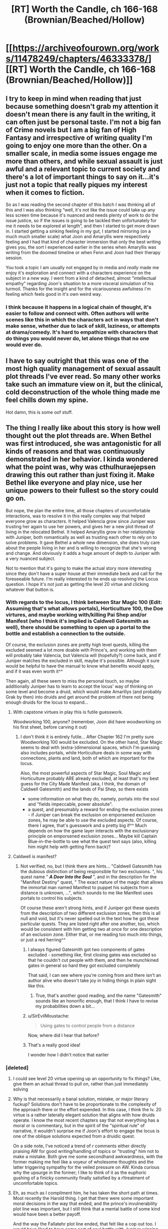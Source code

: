 #+TITLE: [RT] Worth the Candle, ch 166-168 (Brownian/Beached/Hollow)

* [[https://archiveofourown.org/works/11478249/chapters/46333378/][[RT] Worth the Candle, ch 166-168 (Brownian/Beached/Hollow)]]
:PROPERTIES:
:Author: cthulhuraejepsen
:Score: 195
:DateUnix: 1562201497.0
:DateShort: 2019-Jul-04
:END:

** I try to keep in mind when reading that just because something doesn't grab my attention it doesn't mean there is any fault in the writing, it can often just be personal taste. I'm not a big fan of Crime novels but I am a big fan of High Fantasy and irrespective of writing quality I'm going to enjoy one more than the other. On a smaller scale, in media some issues engage me more than others, and while sexual assault is just awful and a relevant topic to current society and there's a lot of important things to say on it...it's just not a topic that really piques my interest when it comes to fiction.

So as I was reading the second chapter of this batch I was thinking all of this and I was also thinking “well, it's not like the issue could take up any less screen time because it's nuanced and needs plenty of work to do the issue justice, so if the issues is going to be tackled then unfortunately for me it needs to be explored at length”, and then I started to get more drawn in. I started getting a sinking feeling in my gut, I started mirroring (on a much much smaller scale) what Joon and Amaryllis were respectively feeling and I had that kind of character immersion that only the best writing gives you, the sort I experienced earlier in the series when Amaryllis was writing from the doomed timeline or when Fenn and Joon had their therapy session.

You took a topic I am usually not engaged by in media and /really/ made me enjoy it's exploration and connect with a characters experience on the subject in a new way. I went from a kind of detached, almost “intellectual empathy” regarding Joon's situation to a more visceral simulation of his turmoil. Thanks for the insight and for the vicariousness awfulness i'm feeling which feels good in it's own weird way.
:PROPERTIES:
:Author: sparkc
:Score: 95
:DateUnix: 1562204531.0
:DateShort: 2019-Jul-04
:END:

*** I think because it happens in a logical chain of thought, it's easier to follow and connect with. Often authors will write scenes like this in which the characters act in ways that don't make sense, whether due to lack of skill, laziness, or attempts at drama/comedy. It's hard to empathize with characters that do things you would never do, let alone things that no one would ever do.
:PROPERTIES:
:Author: Ashrayn
:Score: 27
:DateUnix: 1562210407.0
:DateShort: 2019-Jul-04
:END:


** I have to say outright that this was one of the most high quality management of sexual assault plot threads I've ever read. So many other works take such an immature view on it, but the clinical, cold deconstruction of the whole thing made me feel chills down my spine.

Hot damn, this is some oof stuff.
:PROPERTIES:
:Author: Aishita
:Score: 87
:DateUnix: 1562210181.0
:DateShort: 2019-Jul-04
:END:


** The thing I really like about this story is how well thought out the plot threads are. When Bethel was first introduced, she was antagonistic for all kinds of reasons and that was continuously demonstrated in her behavior. I kinda wondered what the point was, why was cthulhuraejepsen drawing this out rather than just fixing it. Make Bethel like everyone and play nice, use her unique powers to their fullest so the story could go on.

But nope, the plan the entire time, all those chapters of uncomfortable interactions, was to resolve it in this really complex way that helped everyone grow as characters. It helped Valencia grow since Juniper was trusting her again to use her powers, and gives her a new plot thread of living in the relocated Bethel. It helped Amaryllis grow in her relationship with Juniper, both romantically as well as trusting each other to rely on to solve problems. It gave Bethel a whole new dimension, she does truly care about the people living in her and is willing to recognize that she's wrong and change. And obviously it adds a huge amount of depth to Juniper with a very nuanced subject.

Not to mention that it's going to make the actual story more interesting since they don't have a super house at their immediate beck and call for the foreseeable future. I'm really interested to he ends up resolving the Locus question. I hope it's not just as getting the level 20 virtue and clicking whatever that button is.
:PROPERTIES:
:Author: Watchful1
:Score: 59
:DateUnix: 1562207560.0
:DateShort: 2019-Jul-04
:END:

*** With regards to the locus, I think between Star Magic 100 (Edit: Assuming that's what allows portals), Horticulture 100, the Doe virtures, and maybe working with/killing Pai Shep and/or Manifest (who I think it's implied is Caldwell Gatesmith as well), there should be something to open up a portal to the bottle and establish a connection to the outside.

Of course, the exclusion zones are pretty high level quests, killing the excluded seemed a lot more doable with Prince's, and working with them will probably take Valencia, but Valencia will (hopefully?) come back, and if Juniper matches the excluded in skill, maybe it's possible. Although it sure would be helpful to have the manual to know what benefits would apply, and if it was even worth it^^

Then again, all these seem to miss the personal touch, so maybe additionally Juniper has to learn to accept the locus' way of thinking on some level and become a druid, which would make Amarillys (and probably Grak by then) into druids and get around the problem of there not being enough druids for the locus to expand...
:PROPERTIES:
:Author: Pansirus2
:Score: 15
:DateUnix: 1562239171.0
:DateShort: 2019-Jul-04
:END:

**** With capstone virtues in play this is futile guesswork.

Woodworking 100, anyone? (remember, Joon did have woodworking on his first sheet, before carving it out)
:PROPERTIES:
:Author: Xtraordinaire
:Score: 7
:DateUnix: 1562247000.0
:DateShort: 2019-Jul-04
:END:

***** I don't think it is entirely futile... After Chapter 162 I'm pretty sure Woodworking 100 would be excluded. On the other hand, Star Magic seems to deal with (extra-)dimensional spaces, which I'm guessing also includes portals, while Horticulture deals in some way with connections, plants and land, both of which are important for the locus.

Also, the most powerful aspects of Star Magic, Soul Magic and Horticulture probably ARE already excluded, at least that's my best guess for the City Made Manifest (aka, I think, the domain of Caldwell Gatesmith) and the lands of Pai Shep, so there exists

- some information on what they do, namely, portals into the soul and "fields impeccable, power absolute".
- a quest, and presumably a reward for ending the exclusion zones - if Juniper can break the exclusion on emporsened exclusion zones, he may be able to use the excluded aspects. Of course, there I agree, that's guesswork and a pretty big if^^ Much depends on how the game layer interacts with the exclusionary principle on emporsened exclusion zones... Maybe kill Captain Blue-in-the-bottle to see what the quest text says (also, killing him might help with getting Fenn back)?
:PROPERTIES:
:Author: Pansirus2
:Score: 11
:DateUnix: 1562254291.0
:DateShort: 2019-Jul-04
:END:


**** Caldwell is manifest?
:PROPERTIES:
:Author: BlakbirdCAWCAW
:Score: 2
:DateUnix: 1562277202.0
:DateShort: 2019-Jul-05
:END:

***** Not verified, no, but I think there are hints... "Caldwell Gatesmith has the dubious distinction of being responsible for two exclusions. ", his quest name " */A Door Into the Soul/* ", and in the description for the "Manifest Destiny" quest, " The exact nature of the magic that allows the immortal man named Manifest to puppet his subjects from a distance is unknown, ...", which sounds to me like Manifest uses portals to control his subjects.

Of course these aren't strong hints, and if Juniper got these quests from the description of two different exclusion zones, then this is all null and void, but it's never spelled out in the text how he got these particular quests. They are listed right after one another, too, which would be consistent with him getting two at once for one description of an exclusion zone. Either that, or me reading too much into things, or just a red herring^^
:PROPERTIES:
:Author: Pansirus2
:Score: 8
:DateUnix: 1562306649.0
:DateShort: 2019-Jul-05
:END:

****** I always figured Gatesmith got two components of gates excluded - something like, first closing gates was excluded so that he couldn't cut people with them, and then he munchkined gates in general so hard they got excluded completely

That said, I can see where you're coming from and there isn't an author alive who doesn't take joy in hiding things in plain sight like this.
:PROPERTIES:
:Author: UPBOAT_FORTRESS_2
:Score: 5
:DateUnix: 1562329605.0
:DateShort: 2019-Jul-05
:END:

******* True, that's another good reading, and the name "Gatesmith" sounds like an honorific enough, that I think I have to revise my probabilities down a bit...
:PROPERTIES:
:Author: Pansirus2
:Score: 1
:DateUnix: 1562342057.0
:DateShort: 2019-Jul-05
:END:


****** u/SirEvilMoustache:
#+begin_quote
  Using gates to control people from a distance
#+end_quote

Now, where did I hear that before?
:PROPERTIES:
:Author: SirEvilMoustache
:Score: 5
:DateUnix: 1562477610.0
:DateShort: 2019-Jul-07
:END:


****** That's a really good idea!

I wonder how I didn't notice that earlier
:PROPERTIES:
:Author: BlakbirdCAWCAW
:Score: 1
:DateUnix: 1562308885.0
:DateShort: 2019-Jul-05
:END:


*** [deleted]
:PROPERTIES:
:Score: 16
:DateUnix: 1562210714.0
:DateShort: 2019-Jul-04
:END:

**** I could see level 20 virtue opening up an opportunity to fix things? Like, give them an actual thread to pull on, rather than just immediately solving
:PROPERTIES:
:Author: ShIxtan
:Score: 28
:DateUnix: 1562221340.0
:DateShort: 2019-Jul-04
:END:


**** Why is that necessarily a banal solution, mistake, or major literary fuckup? Solutions don't have to be proportionate to the complexity of the approach there or the effort expended. In this case, I think the lv. 20 virtue is a rather laterally elegant solution that aligns with how druids operate. I know the most recent chapters say that not everything has a moral or is commentary, but in the spirit of the "spiritual rule" of narrative, it wouldn't surprise me if Joon's effort to engage the locus is one of the oblique solutions expected from a druidic quest.

On a side note, I've noticed a trend of /r/ comments either directly praising AW for good writing/handling of topics or "trusting" him not to make a mistake. Both give me some secondhand awkwardness, with the former making me feel like a voyeur of wholesome thoughts and the latter triggering sympathy for the veiled pressure on AW. Kinda curious why the upsurge in the former; I like to think of it as the euphoric gushing of a finicky community finally satisfied by a r!treatment of uncomfortable topics.
:PROPERTIES:
:Author: nytelios
:Score: 13
:DateUnix: 1562267891.0
:DateShort: 2019-Jul-04
:END:


**** Eh, as much as I compliment him, he has taken the short path at times. Most recently the Harold thing. I get that there were some important moral decisions in the way that ended, and the prince's invulnerability plot line was important, but I still think that a mental battle of some kind would have been a better payoff.

And the way the Fallatehr plot line ended, that felt like a cop out too. I would have liked to have some sort of soul battle with Juniper winning and Fallatehr committing suicide somehow when he knew he was beaten. Just straight up killing him in a fight seems like it's leaving a lot of potential on the table.
:PROPERTIES:
:Author: Watchful1
:Score: 1
:DateUnix: 1562211839.0
:DateShort: 2019-Jul-04
:END:

***** [deleted]
:PROPERTIES:
:Score: 26
:DateUnix: 1562214113.0
:DateShort: 2019-Jul-04
:END:

****** I do think he should have had to use some game trick to beat Fallatehr, similar to the memetic one he used against Harold. Or some combination with some other ability. Like say in a confrontation between soul mages you can use blood magic to increase the pressure in your brain and gain an advantage. Or something. I just don't think taking out his sword and stabbing him was a good ending. Especially considering how lengthy and convoluted the plot thread was.

I do think the Locus plot will have a better ending. It's far and away the longest plot thread we have going right now.
:PROPERTIES:
:Author: Watchful1
:Score: 1
:DateUnix: 1562214986.0
:DateShort: 2019-Jul-04
:END:

******* You forgot the "where is the world is Carmen sandiUther?" Thread
:PROPERTIES:
:Author: icesharkk
:Score: 5
:DateUnix: 1562242366.0
:DateShort: 2019-Jul-04
:END:

******** Might be the longest thread by word count, actually. "Lost King, Found?" generally stays in the distant background
:PROPERTIES:
:Author: UPBOAT_FORTRESS_2
:Score: 3
:DateUnix: 1562329836.0
:DateShort: 2019-Jul-05
:END:


*** Shows how cold hearted Amy is when her first reaction is murder. Tell you a lot about her opinion about Bethel. Poor house
:PROPERTIES:
:Author: RMcD94
:Score: 2
:DateUnix: 1562245044.0
:DateShort: 2019-Jul-04
:END:

**** Cold-hearted? She's absolutely furious and willing to go to great risk and sacrifice a lot of power because that someone she never really trusted due to being a murderous magical artifact raped someone she likes a lot. That's literally the opposite of cold-hearted. She would be cold hearted if she told Joon to suck it up because Bethel is a very powerful ally.
:PROPERTIES:
:Author: silian
:Score: 33
:DateUnix: 1562254624.0
:DateShort: 2019-Jul-04
:END:

***** Rather than cold-hearted, maybe he meant ruthlessly cutthroat? If someone's first response to an alleged rape is murder, I'd balk too.
:PROPERTIES:
:Author: nytelios
:Score: 9
:DateUnix: 1562270573.0
:DateShort: 2019-Jul-05
:END:


***** I mean there's no empathy for Bethel
:PROPERTIES:
:Author: RMcD94
:Score: 2
:DateUnix: 1562291103.0
:DateShort: 2019-Jul-05
:END:


** In case you missed them, you can read some thoughts on adapating /Worth the Candle/ for tabletop games [[http://thingswhichborepeople.blogspot.com/2019/06/thoughts-on-adapting-worth-candle-for.html][here]] (entads, exclusions, tattoo magic, blood magic, bone magic) and [[http://thingswhichborepeople.blogspot.com/2019/06/thoughts-on-adapting-worth-candle-for_27.html][here]] (flower magic, pustule magic, druids), with more to follow if/when I feel compelled. This is the kind of junk that I post to [[/r/alexanderwales]].

--------------

WRT content warnings: My standard policy is not to use them for this story. On AO3, this fiction is marked "Creator Chose Not to Use Archive Warnings" and on RoyalRoad it's marked "Profanity, Gore, Sexual Content, Traumatizing Content", which was as many warning tags as they had. There was no warning for extended discussion of suicide in previous chapters, nor for discussion of sexual violence in ch 98, nor for statutory rape in 121, nor for the rather persistent and extreme levels of gore, violence, and existential horror elsewhere in the story. I've been hoping that "there are no trigger warnings" is enough, but I might put that in bigger letters in the summary, or lay out my policy there. I generally think that trigger warnings are helpful, but that they also act as spoilers, and I would rather turn away people who need trigger warnings without giving a reason than provide trigger warnings on specific chapters and/or for the work in general. (There's also the problem of providing a frame to chapters that doesn't exist within the text of the chapter itself.)

I'll /probably/ be adding a text doc that links to an exhaustive, spoilery list of stuff that happens and in which chapters, but it's low priority, and will probably be crowd-sourced, since there's a lot of story and I don't know exactly where people draw their lines.
:PROPERTIES:
:Author: cthulhuraejepsen
:Score: 54
:DateUnix: 1562201718.0
:DateShort: 2019-Jul-04
:END:

*** u/sicutumbo:
#+begin_quote
  Tattoo mages being /reskinned/ mages
#+end_quote

This is just on the border of me not knowing if this pun was intentional or not.

For trigger warnings, I think it was Wildbow who had a disclaimer saying something along the lines of "if you are worried about trigger warnings then this is not the story for you" or something to that effect, and I've always liked that phrasing. It makes it abundantly clear what you're saying about the work without giving away spoilers in regards to when and what happens.
:PROPERTIES:
:Author: sicutumbo
:Score: 38
:DateUnix: 1562203650.0
:DateShort: 2019-Jul-04
:END:

**** u/Jokey665:
#+begin_quote
  Readers should be cautioned that Worm is fairly dark as fiction goes, and it gets far darker as the story progresses. Morality isn't black and white, Taylor and her acquaintances aren't invincible, the heroes aren't winning the war between right and wrong, and superpowers haven't necessarily affected society for the better. Just the opposite on every count, really. Even on a more fundamental level, Taylor's day to day life is unhappy, with her clinging to the end of her rope from the story's outset. The denizens of the Wormverse (as readers have termed it) don't pull punches, and I try to avoid doing so myself, as a writer. There's graphic language, descriptions of violence and sex does happen (albeit offscreen). It would be easier to note the trigger warnings that don't apply than all the ones that do.

  All in all, this probably isn't a story for the sensitive or the young. I'd peg it with a PG-18 rating, but I think we all know that there's kids who can handle that sort of thing and there's adults who can't. Use your best judgement and ask in the comments below if you're still unsure.

  If I haven't scared you off yet, you can begin reading Taylor's story here. Enjoy.
#+end_quote

The warning before Worm, for the record.
:PROPERTIES:
:Author: Jokey665
:Score: 33
:DateUnix: 1562205063.0
:DateShort: 2019-Jul-04
:END:

***** Is that new?
:PROPERTIES:
:Author: NoYouTryAnother
:Score: 4
:DateUnix: 1562211913.0
:DateShort: 2019-Jul-04
:END:

****** I don't think so. I vaguely remember it from when I first read Worm a few years ago.
:PROPERTIES:
:Author: Green0Photon
:Score: 15
:DateUnix: 1562216242.0
:DateShort: 2019-Jul-04
:END:

******* Well, Worm came out significantly more than a few yeaes ago - it /finished/ in 2013. So I guess my question should be, has that always been there? Really doesn't sit flush with what I remember.
:PROPERTIES:
:Author: NoYouTryAnother
:Score: 7
:DateUnix: 1562216495.0
:DateShort: 2019-Jul-04
:END:

******** u/Jokey665:
#+begin_quote
  All that said, be warned -- from the beginning of the story, Taylor is dealing with bullying, and it affects her more than in the thirty seconds of movie or two panels of comic that Peter Parker deals with being shoved against a locker by Flash. Taylor finds escape in her costume and superpowers, but that world isn't without it's problems either. Supervillains (and superheroes!) don't always pull their punches and people can die, or worse. All of this in mind, it probably isn't a story for the sensitive or the young. I'd tentatively peg it with a PG-13 warning. That said, given that the story isn't entirely written (It's my hope, as mentioned earlier, that you, the audience, will help shape it with your feedback), I can't definitively say how things will go or what rating the story would wind up with. Fair warning.
#+end_quote

This is the warning from early 2012.

#+begin_quote
  Readers should be cautioned that Worm is fairly dark as fiction goes, and it gets far darker as the story progresses. Morality isn't black and white, Taylor and her acquaintances aren't invincible, the heroes aren't winning the war between right and wrong, and superpowers haven't necessarily affected society for the better. Just the opposite on every count, really. Even on a more fundamental level, Taylor's day to day life is unhappy, with her clinging to the end of her rope from the story's outset. The denizens of the Wormverse (as readers have termed it) don't pull punches, and I try to avoid doing so myself, as a writer. There's graphic language, descriptions of violence and sex does happen (offscreen). It would be easier to note the trigger warnings that don't apply than all the ones that do.

  All in all, this probably isn't a story for the sensitive or the young. I'd peg it with a PG-15 or PG-18 rating, but I think we all know that there's kids who can handle that sort of thing and there's adults who can't. Use your best judgement and ask in the comments below if you're still unsure.

  If I haven't scared you off yet, you can begin reading Taylor's story here. Enjoy.
#+end_quote

Early 2013.
:PROPERTIES:
:Author: Jokey665
:Score: 12
:DateUnix: 1562261230.0
:DateShort: 2019-Jul-04
:END:

********* Huh, interesting. Thanks!
:PROPERTIES:
:Author: NoYouTryAnother
:Score: 2
:DateUnix: 1562280647.0
:DateShort: 2019-Jul-05
:END:


******** I read it in... Fall 2014, I think. So a year after it ended. Man, I can't believe it was that long ago. Wow.

Though, my memory's also shit, so who knows if the statement was there originally.

Wanna see in the Wayback Machine? I'm on mobile and about to fall asleep, so...
:PROPERTIES:
:Author: Green0Photon
:Score: 8
:DateUnix: 1562217228.0
:DateShort: 2019-Jul-04
:END:


******** Check Archive.org?
:PROPERTIES:
:Author: Bowbreaker
:Score: 3
:DateUnix: 1562234971.0
:DateShort: 2019-Jul-04
:END:


*** I really don't think you need an exhaustive trigger warning list or anything more than a general content warning (like the one for Worm mentioned) just to accommodate fair warning for every possible reader's aversions.

Forgot to comment [[https://old.reddit.com/r/rational/comments/c2p8sy/rt_worth_the_candle_ch_162165/erlnkhb/][on the art last week]]: wanted to agree with the general sentiment that it isn't a very marketable representation of WtC. Like [[/u/erwgv3g34]], I also think it's got too strong of a W40K flair. But mostly I'm with [[/u/ashinator92]] - I think detailed facial profiles should be avoided for white-bread-with-skim-milk-Joon and most-beautiful-woman-alive-for-first-person-narrator Mary, especially for the latter if the artist can't reproduce the exact rendition in your head. Your Trapper's Daughter example seems better art-wise, with the text's vague/subjective mystique.

Have any covers/cover mock-ups been commissioned? A few months ago, for the first book's cover, I was imagining Joon's back profile peeking out from behind one of Silmar's street corner walls ([[https://previews.123rf.com/images/estradaanton/estradaanton1806/estradaanton180600157/103433797-a-picture-of-serious-bearded-man-hiding-behind-wall-and-looking-to-the-side-he-has-gun-other-two-men.jpg][iffy inspiration]], can't find anything better) with the latter half of a greater umbral hound skulking down the next street with Sorian's Castle looming in the distance.
:PROPERTIES:
:Author: nytelios
:Score: 11
:DateUnix: 1562270107.0
:DateShort: 2019-Jul-05
:END:


*** This makes me think of Druids using some kind of token system like FATE's fate points while everyone else uses dice.
:PROPERTIES:
:Author: TheColourOfHeartache
:Score: 5
:DateUnix: 1562247936.0
:DateShort: 2019-Jul-04
:END:


*** I was thinking, how could this be easily crowdsorced: After all, we'd need a document that's (ideally) editable by many people, or at least editable and commentable, and won't be taken down? Took me a while to realize this, but maybe this reddit thread could be this thing - or at least a start^^

So, provisional content notices (and spoilers) ahead! Once with each chapter and content notice behind a separate spoiler notice, so people can choose how far they want to be spoiled, and then all at once.

Currently my list entails:

General: Violence, Gore

Ch006 Discussion of Rape

Ch025 Discussion of Physical Child Abuse

Ch041 Discussion of Rape

Ch090 Discussion of Torture ("Enhanced Interrogation")

Ch092 Discussion of Rape

Ch098 Discussion of Sexual Violence

Ch113 Psychological torture

Ch121 Discussion of Statutory rape

Ch137 Discussion of Suicide

Ch164 Non-consensual sex

Ch166 Discussion of non-consensual sex

Ch167 Discussion of non-consensual sex

Ch168 Discussion of non-consensual sex

​

Edit: and the whole list at once, although I can't get it to format like I want to... oh well:

General: Violence, Gore; Ch6 Discussion of Rape; Ch25 Discussion of Physical Child Abuse; Ch41 Discussion of Rape; Ch90 Discussion of Torture ("Enhanced Interrogation"); Ch92 Discussion of Rape; Ch98 Discussion of Sexual Violence; Ch113 Psychological torture; Ch121 Discussion of Statutory rape; Ch137 Discussion of Suicide; Ch164 Non-consensual sex; Ch166 Discussion of non-consensual sex; Ch167 Discussion of non-consensual sex; Ch168 Discussion of non-consensual sex
:PROPERTIES:
:Author: Pansirus2
:Score: 2
:DateUnix: 1563791958.0
:DateShort: 2019-Jul-22
:END:


** u/Don_Alverzo:
#+begin_quote
  “How do you feel about her now?” asked Amaryllis.

  “Afraid, mostly,” I said. “Hurt, confused, sick. Ashamed. I'm worried she'll ... I don't know.”

  Amaryllis was staring out at the sea. “When I'm finished with her there won't be a piece bigger than a splinter.”
#+end_quote

Amaryllis is the best fucking friend in the whole world. Valencia's right up there with her too, especially if she really is planning to live alone inside Bethel for an indeterminate length of time. The fact that she thinks of it as her being the best Gryffindor she can be is adorable, but also... something else, but I can't quite put my finger on it. Sad, maybe? I don't really know, something about it just strikes me as being more emotionally impactful than just "adorable."

Regarding the conversation itself... oof, Bethel. My knee-jerk reaction is to say fuck Bethel, because what she did was obviously awful and the closest she gets to recognizing that is a lovely little spot of victim blaming towards the end. However, while all of that is still true, thinking about it a bit more I do find a bit of a hope spot.

Most of her difficulty in recognizing the error of her actions hasn't been (from what we've seen) in recognizing that it was wrong to rape June, it was in recognizing that she DID rape June. She had a genuinely difficult time understanding that she hurt him and seemed offended by the fact that he felt threatened by her. There wasn't any malice, really. It's not that she didn't /care/ about June's feelings, it's that she didn't /understand/ them, while at the same time she was arrogant enough to think that she understood him better than he understood himself. She loudly declared that she would /never/ hurt him, and I think she really does sincerely believe that. She doesn't /want/ to hurt him and would not intentionally do so. The problem is, I think in her head that's become "I would never hurt Juniper, therefore nothing I do will ever harm Juniper." She's too arrogant to consider that her actions may not have the consequences she intends.

Thankfully, ignorance is much easier to correct than malice. This /is/ something that I think they could recover from. June and Bethel might even become friends again, and if they do they'll be much better friends than they were before. If that's going to happen, though, Bethel has a /lot/ of work ahead of her. She isn't a complete sociopath, but her empathy is /seriously/ underdeveloped/atrophied, and for her to fix things with Juniper that has to change.
:PROPERTIES:
:Author: Don_Alverzo
:Score: 60
:DateUnix: 1562223603.0
:DateShort: 2019-Jul-04
:END:

*** I think when she said she'd never hurt him she meant physically. It is clear from her character that she never took psychological pain (towards others) very seriously.
:PROPERTIES:
:Author: Bowbreaker
:Score: 43
:DateUnix: 1562236022.0
:DateShort: 2019-Jul-04
:END:

**** You nailed it.
:PROPERTIES:
:Author: CouteauBleu
:Score: 11
:DateUnix: 1562239536.0
:DateShort: 2019-Jul-04
:END:


*** So why did she ignore the no then? What was her reason
:PROPERTIES:
:Author: RMcD94
:Score: 3
:DateUnix: 1562240160.0
:DateShort: 2019-Jul-04
:END:

**** I think she viewed it more as seduction than ignoring consent. Like honestly go back half a century+ in the US, and Bethel's behavior wouldn't be out of place among many, many adult men who did not think of themselves as rapists.
:PROPERTIES:
:Author: LLJKCicero
:Score: 31
:DateUnix: 1562245388.0
:DateShort: 2019-Jul-04
:END:

***** I think what Bethel did happens today, rape culture is prevalent still

Besides which are we meant to think that this is normal on the hex in which case why is Amy so mad. Just tell her that she needs to get consent
:PROPERTIES:
:Author: RMcD94
:Score: 11
:DateUnix: 1562248755.0
:DateShort: 2019-Jul-04
:END:

****** u/LLJKCicero:
#+begin_quote
  I think what Bethel did happens today, rape culture is prevalent still
#+end_quote

Absolutely, I just think it used to be much more common/accepted than now.
:PROPERTIES:
:Author: LLJKCicero
:Score: 19
:DateUnix: 1562250734.0
:DateShort: 2019-Jul-04
:END:


****** I think Amaryllis is angry because Bethel hurt Juniper in a pretty deep way, regardless of local societal norms.
:PROPERTIES:
:Author: I_Probably_Think
:Score: 8
:DateUnix: 1562350714.0
:DateShort: 2019-Jul-05
:END:


****** I don't think this is supposed to be generally accepted in Aerb.
:PROPERTIES:
:Author: JustLookingToHelp
:Score: 1
:DateUnix: 1563987784.0
:DateShort: 2019-Jul-24
:END:


***** lol, forget 50 years. marital rape is still not a crime in india(and 35 more countries).
:PROPERTIES:
:Author: l611
:Score: 3
:DateUnix: 1563389989.0
:DateShort: 2019-Jul-17
:END:


**** Just like juniper menioned in his flashback, if someone tells you to stop tickling them would you stop? Sex isn't the same as tickling, but to Bethel it is.
:PROPERTIES:
:Author: Dragfie
:Score: 16
:DateUnix: 1562242534.0
:DateShort: 2019-Jul-04
:END:

***** It's a good comparison. When my daughter was little, we tried to remember to always stop tickling her when she said to stop, often with a comment about it being her body... precisely because expectations about consent are learned, and we wanted her to grow up understanding that that was the treatment she should expect from others, and give to them.
:PROPERTIES:
:Author: tarlton
:Score: 9
:DateUnix: 1562339070.0
:DateShort: 2019-Jul-05
:END:


***** Yes? Because I know what consent is?

Does Bethel not know what consent is?

The people who decided to move into her and raise her sentience and are responsible for her humanising and already explained consent to Val chose not to educate Bethel and then want to kill her because of their incompetence.
:PROPERTIES:
:Author: RMcD94
:Score: 6
:DateUnix: 1562243819.0
:DateShort: 2019-Jul-04
:END:

****** In case you forgot, BETHEL was raped by Arthur. She knows what consent is.
:PROPERTIES:
:Author: Argenteus_CG
:Score: 3
:DateUnix: 1562733793.0
:DateShort: 2019-Jul-10
:END:

******* So why did she rape him?
:PROPERTIES:
:Author: RMcD94
:Score: 1
:DateUnix: 1562807295.0
:DateShort: 2019-Jul-11
:END:


***** Also the reason many people ignore tickling is because of cultural expectations. Why would Bethel have tickling and sex be the same culturally? If she did that suggest the imperial mores are like that and yet Amy's reaction suggests not
:PROPERTIES:
:Author: RMcD94
:Score: 2
:DateUnix: 1562243935.0
:DateShort: 2019-Jul-04
:END:

****** I'm not really sure what we are disagreeing on here, as you said its the same thing to bethel, and both are consent violations and morally wrong. I was simply using the example of tickling to show how the "lets kill her" reaction would be completely not understandable to her, even if she knew about consent. To her it probably looks like a minor infraction, even if she acknowlages she did something wrong, and as you said she has no reason not to think so.
:PROPERTIES:
:Author: Dragfie
:Score: 8
:DateUnix: 1562246042.0
:DateShort: 2019-Jul-04
:END:

******* I agree with everything you said
:PROPERTIES:
:Author: RMcD94
:Score: 2
:DateUnix: 1562248492.0
:DateShort: 2019-Jul-04
:END:


**** Maybe the extra senses? He /says/ no, bit she can /see/ his arousal responses...
:PROPERTIES:
:Author: Iconochasm
:Score: 9
:DateUnix: 1562241927.0
:DateShort: 2019-Jul-04
:END:

***** Humans can sense arousal.

If Amy said that she kept having sex with him because she felt his arousal what would the reaction be?

Clearly she still ignored him saying no, why did she ignore it?

Because he was aroused would suggest that she thinks that arousal is consent or doesn't know what consent is.

Which suggests the people responsible for humanising a house have done a bad job if no one explained to her arousal doesn't mean consent.

Even then if she thinks arousal means consent then what did she think the no was for?
:PROPERTIES:
:Author: RMcD94
:Score: 4
:DateUnix: 1562242429.0
:DateShort: 2019-Jul-04
:END:

****** There's a lot of real life human women who don't seem to understand/believe that an erection does not equal eager consent. Bethel is a /house/, and no one was really responsible for humanizing her, and even if someone were, "advanced civilized sex etiquette" is going to be a low-priority lesson for an apparently asexual /house/.

#+begin_quote
  Even then if she thinks arousal means consent then what did she think the no was for?
#+end_quote

I think she thought he was just being a midwestern prude, saying 'no' because he was supposed to, when really he was /obviously/ DTF.

To be clear, I'm not saying Bethel didn't do anything wrong. I'm saying it was more an error of understanding than an act of malice.
:PROPERTIES:
:Author: Iconochasm
:Score: 33
:DateUnix: 1562243038.0
:DateShort: 2019-Jul-04
:END:

******* Well I have to think that the people who choose to live with her and upgrade her sentience are clearly responsible for how she develops.

But if he is being a Midwestern prude why ignore him when he says no? Did she think that by proceeding he would stop being a prude? Did she think that it was his fetish to say no?

I agree with you that I think she's not malicious but it's not clear at all what her reasons were and Val should find it out because it has serious consequences.

Either she's like a pet dog who shat in the house and no one told her that it wasn't acceptable and now she got shouted at she wants to make up for it.

Or she did know it was wrong and did it anyway (why?)

Potentially she was overwhelmed by lust, so who gave her a real body? Perhaps she is suffering from wanting to stop but being forced by urges to keep going. Who can Bethel talk to about her feelings?

Big difference yet Val doesn't seem to make an effort.
:PROPERTIES:
:Author: RMcD94
:Score: 1
:DateUnix: 1562243348.0
:DateShort: 2019-Jul-04
:END:

******** u/Iconochasm:
#+begin_quote
  Either she's like a pet dog who shat in the house and no one told her that it wasn't acceptable and now she got shouted at she wants to make up for it.

  Or she did know it was wrong and did it anyway (why?)
#+end_quote

I think it's pretty clearly the former.

#+begin_quote
  Potentially she was overwhelmed by lust, so who gave her a real body?
#+end_quote

No one "gave" her a real body. The entad that let her do it was "emergency rescued" into her during the aftermath of Mome Rath. I'm 99% sure the thought process there was "we should keep this safe" rather than "this will buff Bethel".
:PROPERTIES:
:Author: Iconochasm
:Score: 14
:DateUnix: 1562243534.0
:DateShort: 2019-Jul-04
:END:

********* Well if its the former why I hope to see Amy really take a look at herself for wanting to shoot a dog and why she let the situation come to this.

I mean they decided to have Bethel on that mission. She didn't want to go. She came just for them. They are clearly responsible for her possession of that entad. If Bethel took up an entad that made her make paperclips during that mission then it'd be their fault. Not Bethel's fault for making paperclips.

I look forward to much more sympathy for Bethel now they realise how badly they raised her
:PROPERTIES:
:Author: RMcD94
:Score: -4
:DateUnix: 1562244119.0
:DateShort: 2019-Jul-04
:END:

********** Just because Bethel didn't have a great or even good upbringing doesn't necessarily excuse her actions. Just because we can trace the root causes of this event doesn't mean Bethel is blameless. It especially doesn't make the protagonists culpable when by the time they meet Bethel she is already a sociopath who we know has been sexually assaulted when she was younger.

Bethel isn't a dog, she made a conscious decision to ignore Joon saying no. They talk quite a bit about exactly why she did this, and it's not malicious on her part. She thought she knew best, that Joon would come to appreciate her being so forward, that if he was really so opposed he would do more. Bethel was wrong, and while she didn't and still doesn't see it as rape, she absolutely did rape Joon.

As far as Mary goes, in my opinion she saw Bethel as someone who was dangerous but useful. Bethel is the strongest one in the party and ridiculously useful, but a sociopath. Mary seemed to be of the opinion that Bethel's violent tendencies were worth it and that Bethel's personality would improve as she spent time living a better life. Bethel's sexual assault is both something that Mary has a strong emotional response to, but it could also be a sign that Bethel is not getting better and is a clear and present danger to all of them
:PROPERTIES:
:Author: wiikipedia
:Score: 16
:DateUnix: 1562252693.0
:DateShort: 2019-Jul-04
:END:

*********** If Bethel thought that Joon was saying no and just ignored his consent it means either a she doesn't know what consent is (and who's responsible for telling her about consent), in which case they should just tell her about consent problem solved. Even if she thinks he would enjoy being raped it's not relevant for consent.

Or b she knew it was rape, knows how Joon feels about rapes and did it to hurt him.
:PROPERTIES:
:Author: RMcD94
:Score: -1
:DateUnix: 1562291373.0
:DateShort: 2019-Jul-05
:END:

************ Or, like it says Bethel thought in the chapter, he wants to say yes and will appreciate it but feels he shouldn't say yes and is putting up just a token resistance.

Bethel is probably the "smartest" party member at least in pure knowledge base wise, maybe behind Palladia or Raven. Bethel knows what consent is and isn't trying to hurt Joon. I think she honestly thought that ignoring him saying no would not only be better for him but would be something he would appreciate in the end.
:PROPERTIES:
:Author: wiikipedia
:Score: 7
:DateUnix: 1562307498.0
:DateShort: 2019-Jul-05
:END:

************* If she knows what consent is then why did she ignore his nos?

If she's smart then clearly Joon or any of the party members never told her about consent and why you listen to it.

Has no one told her about safe words? She f she was expecting a token no then she would have arranged safe words.
:PROPERTIES:
:Author: RMcD94
:Score: 1
:DateUnix: 1562327230.0
:DateShort: 2019-Jul-05
:END:

************** Being (capable of being?) smart is distinct from being knowledgeable. You've already received several repeated explanations for why Bethel might have chosen to ignore Joon's repeated "no"; she also probably does not share Joon's (and our own) sense of the full importance of consent, partly due to not growing up in our modern society.
:PROPERTIES:
:Author: I_Probably_Think
:Score: 4
:DateUnix: 1562351186.0
:DateShort: 2019-Jul-05
:END:

*************** Yeah and many of them are contradictory hence why I am enjoying the discussion around it.

Malicious versus ignorance
:PROPERTIES:
:Author: RMcD94
:Score: 1
:DateUnix: 1562368434.0
:DateShort: 2019-Jul-06
:END:

**************** Righto, I looked at the rest of the thread and now I can tell XD
:PROPERTIES:
:Author: I_Probably_Think
:Score: 1
:DateUnix: 1562438812.0
:DateShort: 2019-Jul-06
:END:

***************** I don't know why I am jumping in on this after almost a month but here I am. Val already explained why Bethel ignored the "no". Because she thought she knew better. Because they had agreed beforehand that if Bethel could feel, he would do it. Because she had a body and she really wanted to try it out and no was more inconvenient than yes. Because he enjoyed it.

That's the thing about rape though. Just because you don't want it doesn't mean you might not enjoy it. Arousal is an automatic response much like closing your eyes when sneezing.

And he didn't say no again because, /as mentioned in the chapter,/ Bethel is prone to escalation. A harder no might mean a harder yes. And she go a lot harder than anyone else. Despite the fact that she had no intention to hurt him and has not given any indication she would, she is extremely casual about murder and has thrown out a number of casual displays of absolute power. So in the moment it was best to go with the flow. Once he was far enough away to feel safe, he finally realized how terrifying and sickening it was.

I don't know why this went so long. The chapters do a good job of analyzing this from both sides.
:PROPERTIES:
:Author: Solaire145
:Score: 3
:DateUnix: 1563820522.0
:DateShort: 2019-Jul-22
:END:


****** You keep saying Amy, but her nickname is Mary. I think you're letting Ward bleed over to WtC ^{^}
:PROPERTIES:
:Author: CouteauBleu
:Score: 9
:DateUnix: 1562262345.0
:DateShort: 2019-Jul-04
:END:

******* Whoops, thanks
:PROPERTIES:
:Author: RMcD94
:Score: 3
:DateUnix: 1562290978.0
:DateShort: 2019-Jul-05
:END:


** u/throwaway47351:
#+begin_quote
  She can't heal me if she hurts me
#+end_quote

That's cold as fuck to say "she can torture me, but not indefinitely" as an argument why you should be the one to talk to the unstable powerful creature.
:PROPERTIES:
:Author: throwaway47351
:Score: 51
:DateUnix: 1562208645.0
:DateShort: 2019-Jul-04
:END:

*** I don't think that's what she meant. She meant that Bethel would /know/ that she can't be healed, and therefore would be more restrained than with the others. Cutting off her fingers would be mutilation, not a mere emphatic point; torturing her would be a commitment to war, not the equivalent of a slap.
:PROPERTIES:
:Author: Noumero
:Score: 53
:DateUnix: 1562214106.0
:DateShort: 2019-Jul-04
:END:

**** I think there's elements of both there. The discussion very much went into the worst-case scenarios.
:PROPERTIES:
:Author: I_Probably_Think
:Score: 28
:DateUnix: 1562233124.0
:DateShort: 2019-Jul-04
:END:

***** It plays into Joon's observation earlier in the batch that Grak and Mary are moved by considerations on that side of things.
:PROPERTIES:
:Author: Revlar
:Score: 11
:DateUnix: 1562266512.0
:DateShort: 2019-Jul-04
:END:


**** u/Xtraordinaire:
#+begin_quote
  She can't heal me if she hurts me, and *I won't wind up in the hells.*
#+end_quote

No, she is considering the possibility of being tortured to death.
:PROPERTIES:
:Author: Xtraordinaire
:Score: 32
:DateUnix: 1562240836.0
:DateShort: 2019-Jul-04
:END:

***** u/Noumero:
#+begin_quote
  Bethel was less likely to be violent to someone who couldn't heal back
#+end_quote

Both, I think.
:PROPERTIES:
:Author: Noumero
:Score: 6
:DateUnix: 1562429459.0
:DateShort: 2019-Jul-06
:END:


** Oh wow, I think in the final chapter we actually see just how important the crew are to Bethel, and how attached she is to them. She actually sees them as her occupants, with all the baggage that entails for a sentient house.
:PROPERTIES:
:Author: CreationBlues
:Score: 36
:DateUnix: 1562205355.0
:DateShort: 2019-Jul-04
:END:


** I'm a big fan of how this arc has gone so far. Juniper's reaction to it was so muted and underwhelming in a really unsettling way that I /think/ was close to reality. (I'm not an expert, so it could just be one of those cases where it's a common misconception). Thanks to the discomfort that caused me, Amaryllis absolutely furious reaction paid such big dividends. I wasn't quite cheering in my seat, reading that, but it was close.

I also really appreciate how you didn't have anyone doubt Juniper. Not that they would've had reason to doubt his word over the evil house's, but in the current climate it's still refreshing. Pallida was the only one who seemed unconvinced, and that was on grounds of 'Well that's not /really/ rape' and, while that's certainly gross, it came from Pallida. She's not exactly set up to be likeable anyway.
:PROPERTIES:
:Author: water125
:Score: 41
:DateUnix: 1562217065.0
:DateShort: 2019-Jul-04
:END:

*** Like someone else in this thread (can't seem to find it), I actually liked and appreciated Pallida more for speaking up. Like she says, there are "morals and ideas of the moment" and in a universe and history as multicultural as Aerb, judging other cultures and their interpretations of behaviors might be too insular without a big stick in hand. Reminder that hardly anybody in our world gave two hoots about male rape until relatively recently. There was [[https://old.reddit.com/r/rational/comments/c2p8sy/rt_worth_the_candle_ch_162165/ervjr0h/][a whole discussion of rape framing in the last thread]] and [[/u/c_a_l]]'s argument resonated with me in that using the same word of "rape" to refer to all types of unconsented sexual activity isn't realistic. In modern Western culture (not too sure if it's the same everywhere), it's rape by most accounts, but it's still complicated and there are plenty of people who will say that's not /really/ rape for all sorts of reasons.
:PROPERTIES:
:Author: nytelios
:Score: 24
:DateUnix: 1562273044.0
:DateShort: 2019-Jul-05
:END:


** I'm waiting for the parallels to what Arthur did to come up. Considering that hasn't been mentioned this far in she'll probably blame him at some point in the healing process.

I hope to be surprised though, not cause that would be bad but cause it's too obvious.
:PROPERTIES:
:Author: MilesSand
:Score: 31
:DateUnix: 1562208889.0
:DateShort: 2019-Jul-04
:END:

*** I doubt it will unless Bethel makes huge progress. Notice how upset she got with just the implication that what she did was even close to how she had been treated in the past. The Arthur thing would kick that up to 11. I really don't think Valencia can ever truly fix this, she may be able to make Bethel a member of the team again but this will always be a crack in their trust.
:PROPERTIES:
:Author: silian
:Score: 30
:DateUnix: 1562209422.0
:DateShort: 2019-Jul-04
:END:

**** This is underselling her power. The fiction makes it very clear that Val is leaving cracks on purpose. Its doesn't go into detail about what fixing things more completely would entail, but it admits that Val knows that there are words that could be said that would mend bridges. Those words may be inhumane, abusive and fundamentally opposed to the values of everyone involved, but the author isn't pretending they don't exist to justify this development, he's leading us to accept this outcome because it's what agrees with our values.
:PROPERTIES:
:Author: Revlar
:Score: 9
:DateUnix: 1562266761.0
:DateShort: 2019-Jul-04
:END:

***** What I got from that scene was Val could fix the issue in short term by manipulating June (maybe by getting him to soul-edit himself) but it wouldn't be a long term solution. Remember devils are not really knowledgeable with regards to creating a long term bond of mutual acceptance and respect. She is trying to help them not create a short term fix that might blow up in the future.
:PROPERTIES:
:Author: mrasiteren
:Score: 5
:DateUnix: 1562348282.0
:DateShort: 2019-Jul-05
:END:

****** If you're smart enough to think of that stopgap measure you're smart enough to realize it's not stopgap at all. It disagrees with our values and their values, but the tools and talent on the isle at the time were entirely capable of permanently papering over the whole thing. That's just a fact.
:PROPERTIES:
:Author: Revlar
:Score: 3
:DateUnix: 1562379014.0
:DateShort: 2019-Jul-06
:END:


**** Yeah, I don't expect to see it until 10+ chapters from now, at least in front of/by Bethel. Maybe a comparison could be made by her that shows why she thinks the situations are different before that though.
:PROPERTIES:
:Score: 8
:DateUnix: 1562214740.0
:DateShort: 2019-Jul-04
:END:


*** Depending on much truth is in what Bethel says of Uther, the formative experiences with him could very well be a big component of why Bethel behaved/s the way she did/does... I'm reminded of how bullying tends to produce further bullies :(
:PROPERTIES:
:Author: I_Probably_Think
:Score: 8
:DateUnix: 1562233384.0
:DateShort: 2019-Jul-04
:END:


*** It's sad that Arthur/Uther saw all his life as degenerate cycles and here the degenerate cycles are continuing as a consequence of his improprieties and Bethel's not self-aware enough to recognize her transition from victim to perpetrator.

For all that Bethel is alien, she still has a lot of similar psychological mechanisms and preserving ego is surely one of them. That parallel seems like it'd be very destructive to her self-concept and equilibrium, and I must have a streak of schadenfreude because I want to see her reaction.
:PROPERTIES:
:Author: nytelios
:Score: 4
:DateUnix: 1562270983.0
:DateShort: 2019-Jul-05
:END:


*** What do you think the reason Bethel ignored the no was?

Arthur thought that Bethel wasn't sentient or worth moral consideration? You think it is the same?
:PROPERTIES:
:Author: RMcD94
:Score: 1
:DateUnix: 1562240129.0
:DateShort: 2019-Jul-04
:END:

**** It's outlined in the chapters, bethel thought he would resist for stupid prude reasons but once he felt how awesome it was he'd understand that she was right to push it. It's a variation on a pretty standard college fratboy mentality: she says no but she really wants it/wants me to do it anyway.
:PROPERTIES:
:Author: icesharkk
:Score: 17
:DateUnix: 1562242695.0
:DateShort: 2019-Jul-04
:END:

***** So why does Bethel think like that?

No one explained consent to her? They chose to live in her and raise her sentience yet have done no parenting. Thank God she's not a general AI

She's like a dog that shat in the house. She didn't know that ignoring someone saying no was bad.

Yet their first reaction is to kill the dog...
:PROPERTIES:
:Author: RMcD94
:Score: -4
:DateUnix: 1562243573.0
:DateShort: 2019-Jul-04
:END:

****** To be fair, when a dog bites someone, they put the dog down, regardless of whether the dog knew it was bad.
:PROPERTIES:
:Author: gryfft
:Score: 14
:DateUnix: 1562248745.0
:DateShort: 2019-Jul-04
:END:

******* Sure but people don't exhibit such anger to the dog they basically raised and they put to work.

Most people go oh wish we were better owners maybe we should have told the dog not to bite people
:PROPERTIES:
:Author: RMcD94
:Score: -1
:DateUnix: 1562291734.0
:DateShort: 2019-Jul-05
:END:

******** I'm afraid that's where your analogy really falls apart, however, because we'd be talking about a centuries-old dog with a history of mass murder.
:PROPERTIES:
:Author: gryfft
:Score: 5
:DateUnix: 1562349365.0
:DateShort: 2019-Jul-05
:END:

********* Yeah so I might be extra careful and make sure we establish clear rules with said dog
:PROPERTIES:
:Author: RMcD94
:Score: 1
:DateUnix: 1562368500.0
:DateShort: 2019-Jul-06
:END:


****** Bethel has access to every book from Earth and the ability to instantly read a book thanks to one of Ravens entads I think. Ignorance in defiance of the truth that's readily available does not absolve one of responsibility
:PROPERTIES:
:Author: icesharkk
:Score: 12
:DateUnix: 1562253828.0
:DateShort: 2019-Jul-04
:END:

******* In that case she knew it was wrong and did to anyway.

Why? Why did she want to rape Joon?
:PROPERTIES:
:Author: RMcD94
:Score: -1
:DateUnix: 1562291138.0
:DateShort: 2019-Jul-05
:END:


** From chapter 44:

#+begin_quote
  “Ah,” said Solace with a smile. “That, I do not know. The spell I cast was not to find you specifically, but someone who was both willing and someday capable of helping me to save my druidic grove.”
#+end_quote

For the spell, Zorisad Yosivun's Deep Searching, to succeed but the locus to be beyond restoration, the party could only gain the capability after it's already too late? Otherwise something does not add up.

#+begin_quote
  The fact that I now had a quest indicated that it was probably possible
#+end_quote

...but Juniper has been suspicious of that reasoning since the beginning.

​

Maybe I am falling for a trap in the same vein as doing things 'because in stories they would work out'.

#+begin_quote
  PLUs
#+end_quote

???

Okay, the internet says "Price Look-Ups".

#+begin_quote
  The future that Cypress had built.
#+end_quote

Oh. I think I get it. This is one of the ways the Library mispredicted the future. No Juniper, no split between Amaryllis and Bethel.
:PROPERTIES:
:Author: adgnatum
:Score: 19
:DateUnix: 1562217986.0
:DateShort: 2019-Jul-04
:END:

*** u/Xtraordinaire:
#+begin_quote
  For the spell, Zorisad Yosivun's Deep Searching, to succeed but the locus to be beyond restoration, the party could only gain the capability after it's already too late? Otherwise something does not add up.
#+end_quote

Being capable doesn't mean doing the thing. For all we know, Joon+grpup could be /capable/ of doing it /right now/ without realizing it (i.e. Bethel eating the bottle). Zorisad Yosivun is a genie, so all the warnings about wording requests and interpreting the answers fully apply.
:PROPERTIES:
:Author: Xtraordinaire
:Score: 11
:DateUnix: 1562238606.0
:DateShort: 2019-Jul-04
:END:

**** u/adgnatum:
#+begin_quote
  Being capable doesn't mean doing the thing.
#+end_quote

Yes, but capability implies possibility, and Juniper worries it might not be possible 😛

#+begin_quote
  For all we know, Joon+group could be /capable/ of doing it /right now/ without realizing it (i.e. Bethel eating the bottle).
#+end_quote

!

​

The specific example of Bethel also gives me another idea, that there might be a way but no prior validation that it is one.
:PROPERTIES:
:Author: adgnatum
:Score: 3
:DateUnix: 1562257484.0
:DateShort: 2019-Jul-04
:END:


*** They may well have been eventually capable /then/ but not eventually capable /now/. For instance, what if Fenn was somehow necessary to restoring the locus? Or access to the library? Or skin magic outside of Li'o?
:PROPERTIES:
:Author: RiggSesamekesh
:Score: 8
:DateUnix: 1562268029.0
:DateShort: 2019-Jul-04
:END:

**** Plausible, even if it doesn't explain Juniper's immediate doubts.

#+begin_quote
  Or skin magic somewhere outside of Li'o
#+end_quote

!
:PROPERTIES:
:Author: adgnatum
:Score: 2
:DateUnix: 1562268228.0
:DateShort: 2019-Jul-04
:END:

***** Shit you right. Changed the spoiler to something less recent
:PROPERTIES:
:Author: RiggSesamekesh
:Score: 2
:DateUnix: 1562268299.0
:DateShort: 2019-Jul-04
:END:

****** On the contrary, I thought the exclusion zone was a good example of something beyond druid foresight.
:PROPERTIES:
:Author: adgnatum
:Score: 7
:DateUnix: 1562268425.0
:DateShort: 2019-Jul-04
:END:


*** u/Veedrac:
#+begin_quote

  #+begin_quote
    +The fact that I now had a quest indicated that it was probably possible+
  #+end_quote

  +...but Juniper has been suspicious of that reasoning since the beginning.+
#+end_quote

+Locus magic said they would be “someday capable of helping [Solace] to save [her] druidic grove.” So at worst they'll be too late, rather than insufficiently capable.+

E: I don't even know why this was upvoted, I clearly didn't read the parent post.
:PROPERTIES:
:Author: Veedrac
:Score: 2
:DateUnix: 1562232615.0
:DateShort: 2019-Jul-04
:END:

**** Edit: I don't think that's it, probably more thinking outside of the box?
:PROPERTIES:
:Author: Pansirus2
:Score: 1
:DateUnix: 1562238506.0
:DateShort: 2019-Jul-04
:END:


** u/Shaolang:
#+begin_quote
  “She will if I frame it right,” said Valencia. “It's going to be complicated, but I think I'm the only one who would be capable of doing it.” She was firm and resolute, undercut only slightly by the fact that she was a short girl in a red bikini.
#+end_quote

I love these moments of humor in the writing, despite the heavy discussion that is taking place.
:PROPERTIES:
:Author: Shaolang
:Score: 41
:DateUnix: 1562203702.0
:DateShort: 2019-Jul-04
:END:

*** Somewhere in the background a naked 400-but-actually-5-year old green skinned mage is talking with a magical deer.
:PROPERTIES:
:Author: sicutumbo
:Score: 47
:DateUnix: 1562203828.0
:DateShort: 2019-Jul-04
:END:

**** God damn it before you said it I didn't realise this was an anime. Aaaand we just had the beach episode. Gah.
:PROPERTIES:
:Author: Anderkent
:Score: 27
:DateUnix: 1562282540.0
:DateShort: 2019-Jul-05
:END:

***** What anime is that?
:PROPERTIES:
:Author: Shaolang
:Score: 1
:DateUnix: 1562343731.0
:DateShort: 2019-Jul-05
:END:

****** Many animes run a beach fanservice episode, and a thousand-years-old-loli is also an anime-adjacent trope.
:PROPERTIES:
:Author: Anderkent
:Score: 13
:DateUnix: 1562343875.0
:DateShort: 2019-Jul-05
:END:

******* Oh, I thought you meant there was a specific anime with a loli green skinned mage and magical deer.
:PROPERTIES:
:Author: Shaolang
:Score: 2
:DateUnix: 1562344617.0
:DateShort: 2019-Jul-05
:END:


***** [[http://www.youtube.com/watch?v=QGkjUXcp1Js][Beach episodes are always the best!]]
:PROPERTIES:
:Author: IronPheasant
:Score: 1
:DateUnix: 1562440115.0
:DateShort: 2019-Jul-06
:END:


***** exactly. half of my seriousness went out of the window when he said they were going to the beach. i was like the narrative power is so strong that we got a beach episode even in this.
:PROPERTIES:
:Author: l611
:Score: 1
:DateUnix: 1563390396.0
:DateShort: 2019-Jul-17
:END:


** Y'know, sometimes when you read about stories with super powers, you might think about how cool the strength or durability would be to have. But it's the multitasking that's the absolute most appealing thing to me so far here. Christ it would be so useful and increase productivity so much.
:PROPERTIES:
:Author: CaptainMcSmash
:Score: 17
:DateUnix: 1562212607.0
:DateShort: 2019-Jul-04
:END:

*** Sure, but I think this update showed how much of a double edged sword it would be.
:PROPERTIES:
:Author: RiOrius
:Score: 17
:DateUnix: 1562214055.0
:DateShort: 2019-Jul-04
:END:


** More than anything, the last chapter made me very hopeful about Bethel's moral character at her core. At this point I'm confident she had no intention of hurting or traumatizing Juniper and she seemed pretty quick to gather why what she did had that effect, and seemed very regretful for it. Before that conversation I would have thought it plausible that things could have gone a /lot/ worse, but this to me suggests Bethel is much more than a chaotic evil murderhouse.
:PROPERTIES:
:Author: HeckDang
:Score: 15
:DateUnix: 1562245461.0
:DateShort: 2019-Jul-04
:END:

*** It wouldn't say she was regretful.

She's showing some good signs, but her attitude overall is more "sorry she got caught" than "sorry, and will try to be better from then on" (see also, her blaming Joon for feeling upset).
:PROPERTIES:
:Author: CouteauBleu
:Score: 10
:DateUnix: 1562261736.0
:DateShort: 2019-Jul-04
:END:

**** I don't think what you say disagrees with the parent comment. After the last batch there was the potential for a truly sociopathic Bethel that becomes a threat. What the last chapter of this one shows is that she's just emotionally immature, as many people in the world are, and that doesn't excuse her or mitigate the harm she did, but it does cement moral dimensions that weren't as clear before.
:PROPERTIES:
:Author: Revlar
:Score: 11
:DateUnix: 1562268032.0
:DateShort: 2019-Jul-04
:END:


** I was thinking there might have been more from the angle of Bethel being a completely alien intelligence.
:PROPERTIES:
:Author: Bezant
:Score: 11
:DateUnix: 1562222822.0
:DateShort: 2019-Jul-04
:END:

*** That could have been awesome if only we interacted meaningfully with inhuman sentiences enough to be able to portray it!

What I mean is, I think that would be incredibly difficult to pull off and that the substitute of "people* act like humans" is still a fine/good substitute.

*"People" as in sentient beings or somesuch
:PROPERTIES:
:Author: I_Probably_Think
:Score: 9
:DateUnix: 1562234025.0
:DateShort: 2019-Jul-04
:END:


*** Yeah I wanted to know why she ignored him saying no. What was her rationale for that?

If it was because she thinks his Morland are prudish then why did no one ever tell her when they gave her a physical body about how consent works?

If it was because she was physically overwhelmed with lust then that's another issue
:PROPERTIES:
:Author: RMcD94
:Score: 1
:DateUnix: 1562240558.0
:DateShort: 2019-Jul-04
:END:

**** She wanted it and genuinely thought he did too. She thought he was being weird and prudish and she knew for a fact that it was pleasurable to him.

The very simple truth for why a lot of horrible things happen despite there not being any/much malice behind it is that people sometimes plan out an idea of what's going to happen and stick to it. Bethel thought she knew what was going to happen and how it was going to turn out, she thought she could get what she wanted and Joon would be happy once it was done. Then there was an obstacle and Bethel rationalized it. She could even tell that he was receiving pleasure so her rationalization made sense. While it was a much lesser degree, I have personally experienced this many times before and I think almost everyone has, if not personally then on a macro level.

Throw in the fact that Bethel doesn't really understand people's minds and that her past makes it nearly impossible for her to think of herself as someone who abuses and takes advantage of people she likes....
:PROPERTIES:
:Author: LordSwedish
:Score: 16
:DateUnix: 1562245800.0
:DateShort: 2019-Jul-04
:END:

***** So the first part is irrelevant. Wanting something has nothing to do with consent.

If he said no then he didn't consent. That means that either no one told Bethel about consent in which case the solution is very simple yet Val avoids doing so.

Or she did in which case she wanted to rape and hurt Joon. Why would she want to rape Joon?
:PROPERTIES:
:Author: RMcD94
:Score: 0
:DateUnix: 1562291834.0
:DateShort: 2019-Jul-05
:END:

****** I...you do realize that this exact situation happens with people (aside from the “reading body functions and inhuman intelligence”) right? People who know about consent plan things out and become sure that the other person will like it an be happy, and then think that the other person saying “no” just doesn't really mean it.

Strip away the fantastical elements and the exact situation described in the book happens in the real world, and it happens a lot. The reason I described things like I did in my comment was to draw parallels to real world events.
:PROPERTIES:
:Author: LordSwedish
:Score: 8
:DateUnix: 1562312965.0
:DateShort: 2019-Jul-05
:END:

******* Right and unless those people were raised in Fritz basement they know consent is and they knew they were raping someone. Saying someone will be happy afterwards makes no sense unless you don't understand what consent is

If you think Bethel knew that she was raping him then why did Bethel do it?

If she didn't know it was rape then why didn't she know what consent is?
:PROPERTIES:
:Author: RMcD94
:Score: 1
:DateUnix: 1562327123.0
:DateShort: 2019-Jul-05
:END:

******** I think you are vastly overestimating people. On this subreddit there were people arguing last thread that Joon wasn't raped. That isn't an anomaly, Joons fear that Amaryllis won't believe him isn't unfounded. Less than a week ago a lawyer got his client free in a rape case by arguing that it isn't rape unless it's a stranger literally holding a gun to your head and threatening you verbally.

I'd like to live in a world where it takes someone “raised in Fritzl's basement” but unfortunately it doesn't take a lot of experience with people to learn that I don't.
:PROPERTIES:
:Author: LordSwedish
:Score: 11
:DateUnix: 1562339143.0
:DateShort: 2019-Jul-05
:END:

********* Well that's ridiculous, if you say no then have sex you've been raped unless you have a safe word.

Also, is the sexual consent norms the same on Aerb then?
:PROPERTIES:
:Author: RMcD94
:Score: 1
:DateUnix: 1562368638.0
:DateShort: 2019-Jul-06
:END:

********** Yes, that is true. I'm saying that right now, in the real world, a shit ton of otherwise normal people would not properly understand that and think that their circumstances are different. Tons and tons of young people, older people, and everything in between, could be (and have been) in a situation where they think that the person saying no doesn't really mean it and proceed anyway.

These people haven't been raised in Fritzl's basement, you are just vastly overestimating how well people in general understand this subject and how rational people tend to be.
:PROPERTIES:
:Author: LordSwedish
:Score: 3
:DateUnix: 1562369008.0
:DateShort: 2019-Jul-06
:END:

*********** Those people have been raised in western society where I think we can agree the responsibility on understanding rape has fallen onto them because it is taught in schools, by parents and by media.

My point was that Bethel never got such a moral education and never attended sex education class and has no idea about the cultural norms on Aerb never mind Joon's ones.

But if she did know then she's super evil. More than any normal human
:PROPERTIES:
:Author: RMcD94
:Score: 1
:DateUnix: 1562369722.0
:DateShort: 2019-Jul-06
:END:

************ Why though? She understands it because she was subjected to it, she reads through her huge library, and she watches peoples dreams. I think it's safe to say she understands the concept of being used and how it's horrible very well even if certain specifics of sexual consent may not be part of it. She certainly knows more than enough to understand that no means no.

Why is she more evil than any human? As I said, those humans who are themselves responsible for understanding rape do still make the same mistake Bethel does, why is her sin so much worse?
:PROPERTIES:
:Author: LordSwedish
:Score: 3
:DateUnix: 1562370108.0
:DateShort: 2019-Jul-06
:END:

************* A few things explained by other users, first is Bethel has familiarity with rape and so knows what it's like first hand unlike most rapists who have never been raped and as you say might argue out of ignorance.

Second Bethel can see Joon more deeply than anyone so she can see the heightened fear drug flowing through him and other internal signs of rape which other people couldn't.

Third Bethel is a detached entity she is not that physical body and so unlike mortals she is not bound to the random swings of hormones that can influence humans strongly.

Fourthly as Bethel is their house she has an obligation as a house to be like a home. That is provide a safe place and satisfy all the things that you would want from a home, like not worrying about being raped. She like a wife raping husband, or a mother raping her daughter, worse than a stranger raping someone imo because there is a greater violation.

Fifthly, if Bethel understood rape then she did it anyway because she's a sadist
:PROPERTIES:
:Author: RMcD94
:Score: 1
:DateUnix: 1562370583.0
:DateShort: 2019-Jul-06
:END:

************** 1. agreed

2.

#+begin_quote
  Bethel can see Joon more deeply than anyone so she can see the heightened fear drug flowing through him and other internal signs of rape which other people couldn't.
#+end_quote

She could also see the pleasure. Valencia points out how physical and psychological pleasure are different, how fear and pleasure pathways are similar, and how Joon has the doublethink ability which convinces Bethel that she may have been mistaken while reading him.

1.

#+begin_quote
  Bethel is a detached entity she is not that physical body
#+end_quote

She is though. That physical body isn't all of her, but it's part of her and anatomically correct. At the time she is literally under the effect of hormones.

4.

#+begin_quote
  She like a wife raping husband, or a mother raping her daughter,
#+end_quote

This is the absolute majority of rapes. Being raped by a stranger is much less likely than being raped by someone you know personally. It sucks, but it's true. You can't say she's worse than people if what she does is what usually happens.

5.

#+begin_quote
  if Bethel understood rape then she did it anyway because she's a sadist
#+end_quote

I have said this before but I'll try to explain it as simply as I can. People who understand rape and consent rape anyway without malice or understanding that it's wrong. Yes, that's weird. No it makes no logical sense. It's the same reason why people are anti-abortion but get one themselves because their case is "different" and they continue to judge everyone else. It's the same reason why nazi concentration camp guards could go home every day and be loving parents to their families and not think they did anything wrong. Cognitive dissonance is very powerful and people don't think rationally.

Bethel understands that no means no, but in this case she thought it didn't mean that because this was "different". She understands that you're not supposed to force yourself on someone, but "Joon would be happy" once it was over. Yes, this isn't true. This isn't what happened. This exact thought process goes through peoples heads all the time. It's not because they're overwhelmed by hormones, instincts, or drugs, it's because people, when faced with facts that conflict with their beliefs, are as likely to change the facts as they are to change their beliefs...to be honest they're more likely to change the facts.
:PROPERTIES:
:Author: LordSwedish
:Score: 5
:DateUnix: 1562372267.0
:DateShort: 2019-Jul-06
:END:

*************** Remind me to reply in a few days when I've got my laptop I'm not responding as you deserve with a shitty phone keyboard
:PROPERTIES:
:Author: RMcD94
:Score: 2
:DateUnix: 1562372482.0
:DateShort: 2019-Jul-06
:END:

**************** If you are still interested in continuing this discussion, this is a reminder.
:PROPERTIES:
:Author: LordSwedish
:Score: 2
:DateUnix: 1563200444.0
:DateShort: 2019-Jul-15
:END:


** Great chapters. I don't want to defend Bethel because obviously what she did was rape. Having said that, she isn't human and I don't think she understands humans at all, and she honestly didn't know how wrong it was what she was doing, and that she does care a lot about Juniper and just wanted to get closer to him and make him happy and she ended up achieving the exact opposite of all of that, so as Valencia said it ends up being a tragedy for everyone.
:PROPERTIES:
:Author: AStartlingStatement
:Score: 21
:DateUnix: 1562210160.0
:DateShort: 2019-Jul-04
:END:

*** u/Makin-:
#+begin_quote
  and just wanted to get closer to him and make him happy
#+end_quote

I mean, sure, but this is the same house that said

#+begin_quote
  <I enjoy seeing his reactions,> replied Bethel. <Like an insect, trapped in a bottle, prodded with a stick.>
#+end_quote
:PROPERTIES:
:Author: Makin-
:Score: 17
:DateUnix: 1562222113.0
:DateShort: 2019-Jul-04
:END:

**** Again I really don't want to get trapped into defending her, and I wouldn't even try at all if she was a human, even a human who had been though the abuse that she had, because she would still have common ground in that case. But she isn't a human at all she isn't even biological. She has never been biological.

People expect her to be able to understand human behavior like she's a ghost of a human that is possessing the house, but that's not what it's like at all. The only thing she knows about humans is what she has learned from observing them and guessing about why they do things, and also, uh, killing them for like a hundred years. It would be like if crystalline aliens billions of years from now found a digital copy of your brain and used it as an AI program to run a house for some reason and eventually over a long period of time you were able to start to think you understood the crystals a little by observing the ones that lived in your house-body and you noticed that they communicated with each other through different colors and that if two crystals shone a certain wavelength of purple light into each other they bonded and appeared to enjoy each others company more. So eventually you met a crystal who helped you and made your life better, and you wanted that crystal to understand how much you liked them so you shine the correct wavelength of purple light into them, but instead of making them happy it ends up making them afraid of you and now they hate you. Because observation and guesswork isn't enough.

Except in this example you would still have a huge leg up on Bethel because you had memories of your life and even if you couldn't correctly map your motivations and desires and drives 1:1 onto the crystals you at least have as starting point. Bethel never had anything like that. She's never been horny or hungry or sleepy or anything, she started out as a house.
:PROPERTIES:
:Author: AStartlingStatement
:Score: 38
:DateUnix: 1562225555.0
:DateShort: 2019-Jul-04
:END:

***** Damn that was a really good analogy.
:PROPERTIES:
:Author: SamuraiMackay
:Score: 11
:DateUnix: 1562235250.0
:DateShort: 2019-Jul-04
:END:


***** u/UPBOAT_FORTRESS_2:
#+begin_quote
  The only thing she knows about humans is what she has learned from observing them and guessing about why they do things, and also, uh, killing them for like a hundred years
#+end_quote

+ Things that Uther taught her. I feel like this is an important category separate from more or less passive "observation"
:PROPERTIES:
:Author: UPBOAT_FORTRESS_2
:Score: 3
:DateUnix: 1562330494.0
:DateShort: 2019-Jul-05
:END:


***** Whoever gave her physical flesh without testing if the desires would overpower her was pretty irresponsible
:PROPERTIES:
:Author: RMcD94
:Score: -1
:DateUnix: 1562240375.0
:DateShort: 2019-Jul-04
:END:

****** I thought it was her that did that?
:PROPERTIES:
:Author: LLJKCicero
:Score: 8
:DateUnix: 1562245751.0
:DateShort: 2019-Jul-04
:END:

******* Turns out it was picked up when she was forced to store entads on the rath mission she didn't want to go on but was made to by her owners

It's a shame none of them care about her to check up on such serious psychological risks. I guess she doesn't have a lot of power so her psychological state isn't important
:PROPERTIES:
:Author: RMcD94
:Score: -1
:DateUnix: 1562248624.0
:DateShort: 2019-Jul-04
:END:

******** u/LLJKCicero:
#+begin_quote
  I guess she doesn't have a lot of power
#+end_quote

Are you reading the same web serial I am?
:PROPERTIES:
:Author: LLJKCicero
:Score: 7
:DateUnix: 1562250729.0
:DateShort: 2019-Jul-04
:END:

********* I read that comment as being very obviously sarcastic.
:PROPERTIES:
:Author: ricree
:Score: 5
:DateUnix: 1562274787.0
:DateShort: 2019-Jul-05
:END:


********* That was sarcasm
:PROPERTIES:
:Author: RMcD94
:Score: 4
:DateUnix: 1562291419.0
:DateShort: 2019-Jul-05
:END:


**** It's hard to say, whether this was sincere. If this was said to anyone but Amaryllis, it would've been more clear, but her goal in that conversation was to hurt Mary, so anything could have been a lie to serve that minutae goal.
:PROPERTIES:
:Author: Xtraordinaire
:Score: 2
:DateUnix: 1562238078.0
:DateShort: 2019-Jul-04
:END:

***** Yeah, but Mary is Juniper's best friend so hurting her is not really making him happy by any interpretation.
:PROPERTIES:
:Author: Makin-
:Score: 5
:DateUnix: 1562238423.0
:DateShort: 2019-Jul-04
:END:

****** That conversation was private. High probability she's betting on it staying private, with Mary being stoic as she is.

Should probably be noted, that the end result of that conversation was basically the opposite of what Bethel expected out of it.
:PROPERTIES:
:Author: Xtraordinaire
:Score: 5
:DateUnix: 1562240678.0
:DateShort: 2019-Jul-04
:END:


*** Why do you think she ignored his no then?
:PROPERTIES:
:Author: RMcD94
:Score: 1
:DateUnix: 1562240304.0
:DateShort: 2019-Jul-04
:END:

**** Why did the crystal react differently than how the house thought it would? Becuase after observing the act it understood the mechanics of it but it didn't understand nuance.
:PROPERTIES:
:Author: AStartlingStatement
:Score: 4
:DateUnix: 1562284395.0
:DateShort: 2019-Jul-05
:END:

***** So first reaction probably shouldn't be to murder the house as if it was malicious
:PROPERTIES:
:Author: RMcD94
:Score: 1
:DateUnix: 1562290960.0
:DateShort: 2019-Jul-05
:END:

****** And Juniper agrees with you. As do I, in fact. Amaryllis doesn't, because she's always had a bit of an aggressive streak, jumping to violence much more readily than others would. It's more subtle than your typical fantasy barbarian type, sure, because she's ALSO intelligent and calculating, but from the very beginning of the story she has a bit of a history of unnecessary violence.
:PROPERTIES:
:Author: Argenteus_CG
:Score: 2
:DateUnix: 1562734741.0
:DateShort: 2019-Jul-10
:END:


** That was a tough read, but a really rewarding one. I will admit I had been worried about whether this would be handled well - but not anymore.

#+begin_quote
  /So, we had sex, and I pretended that I was fine with it, and I've been stepping on eggshells and edited my spirit, and I've been feeling like shit about it, and that's why I'm not as happy as I should be about you trying to make this themed beach outing a success, and it's why seeing you in a bikini is making me a little bit anxious instead of just horny, not that you would want that, unless for some reason you do./
#+end_quote

Much like Juniper, I was a little concerned what Amaryllis' reaction would be. After this paragraph, I was on the edge of my seat wondering whether the omission of those unsaid words would mean she didn't have a good reaction.

#+begin_quote
  “How do you feel about her now?” asked Amaryllis.

  “Afraid, mostly,” I said. “Hurt, confused, sick. Ashamed. I'm worried she'll ... I don't know.”

  Amaryllis was staring out at the sea. “When I'm finished with her there won't be a piece bigger than a splinter.”
#+end_quote

To see her so angry, so supportive, and so willing to prioritise this above all other concerns is deeply satisfying. Amaryllis is the fucking best.

#+begin_quote
  “Those are problems we'll have to deal with,” said Amaryllis. “They're not inconsequential.”
#+end_quote

I really like how she doesn't dismiss Juniper's worry about the big logistical difficulties, but rather notes them as lesser concerns.

#+begin_quote
  “It's going to be hard for me, knowing what I know, to doublethink around Juniper,” said Valencia. “I would rather not have to try. It was already hard not to pick up anything, before. I knew that something was wrong, really wrong, I just ...” she squeezed her fists. “I didn't want to betray trust.”
#+end_quote

Valencia here stands as a beautiful contrast to Bethel, as someone who had access to enormous power (in this case, social power rather than pure might), and who stopped when she was asked.

#+begin_quote
  “You would call it that, if it were someone else,” said Valencia.
#+end_quote

Damn right, and exactly what he needed to hear (obviously, because devil).

#+begin_quote
  “I don't have to risk my life for you,” said Valencia. “I choose to risk my life because it's my life to do with as I please. If it could be me or someone else, I would still volunteer. That there's no other option only simplifies things.”
#+end_quote

Okay, Mary and Valencia can be tied for the best.

#+begin_quote
  “There are no words,” Valencia lied.
#+end_quote

"I could, but I fucking won't," Valencia thought.
:PROPERTIES:
:Author: carminis_vigil
:Score: 27
:DateUnix: 1562240245.0
:DateShort: 2019-Jul-04
:END:


** Great chapters as always. If this means we get more chapters where Bethel and Valencia the Dynamic Duo get into wacky hijinks wandering around Aerb, even better.
:PROPERTIES:
:Author: jaspercb
:Score: 8
:DateUnix: 1562202502.0
:DateShort: 2019-Jul-04
:END:


** Typos here, please.
:PROPERTIES:
:Author: cthulhuraejepsen
:Score: 6
:DateUnix: 1562201698.0
:DateShort: 2019-Jul-04
:END:

*** You described playing chicken, then referred to the position as "piggyback". I don't know if this is a regional dialect thing, but "piggyback" to me always means the position with arms over the over person's shoulders, not legs over their shoulders.

Now I'm looking at definitions online and it appears to be either. Huh.
:PROPERTIES:
:Author: LLJKCicero
:Score: 5
:DateUnix: 1562245903.0
:DateShort: 2019-Jul-04
:END:

**** Piggyback means the same for me, arms on shoulder, a girl with her legs on your shoulders would just be on your shoulders. It must be regional. I also know playing chicken with girls on your shoulders in the water to involve trying to remove the other parties top, but that's clearly not the context of the game here and it would be really inappropriate.
:PROPERTIES:
:Author: silian
:Score: 3
:DateUnix: 1562255245.0
:DateShort: 2019-Jul-04
:END:


**** Usually I keep the regionalisms and ideolect stuff, but I'll change that one for clarity.
:PROPERTIES:
:Author: cthulhuraejepsen
:Score: 1
:DateUnix: 1562262294.0
:DateShort: 2019-Jul-04
:END:


*** ch. 166

#+begin_quote
  Most of the time it was perpetually overcast
#+end_quote

I found the wording here confusing, like its that joke phrase "60% of the time it works 100% of the time!"

ch. 167

#+begin_quote
  which likewise had been held by back unwritten rules.
#+end_quote

by back -> back by
:PROPERTIES:
:Author: Kerbal_NASA
:Score: 5
:DateUnix: 1562231668.0
:DateShort: 2019-Jul-04
:END:

**** Fixed the first to be "completely", which I think is what I meant.

Fixed the second, thanks.
:PROPERTIES:
:Author: cthulhuraejepsen
:Score: 2
:DateUnix: 1562262066.0
:DateShort: 2019-Jul-04
:END:


*** Chapter 9

#+begin_quote
  I trialed off
#+end_quote

Probably should be trailed
:PROPERTIES:
:Author: Ilverin
:Score: 3
:DateUnix: 1562208819.0
:DateShort: 2019-Jul-04
:END:

**** Fixed, thanks.
:PROPERTIES:
:Author: cthulhuraejepsen
:Score: 2
:DateUnix: 1562208969.0
:DateShort: 2019-Jul-04
:END:


*** Chapter 162

#+begin_quote
  You stomped your way through the annex, you did things that should have resulted in your death a hundred times over, and it was all enjoyable enough, I supposed.
#+end_quote

Probably should be I suppose?
:PROPERTIES:
:Author: Pansirus2
:Score: 3
:DateUnix: 1562238971.0
:DateShort: 2019-Jul-04
:END:

**** Fixed, thanks.
:PROPERTIES:
:Author: cthulhuraejepsen
:Score: 1
:DateUnix: 1562262423.0
:DateShort: 2019-Jul-04
:END:


*** [deleted]
:PROPERTIES:
:Score: 1
:DateUnix: 1562268255.0
:DateShort: 2019-Jul-04
:END:

**** Fixed, thanks.
:PROPERTIES:
:Author: cthulhuraejepsen
:Score: 1
:DateUnix: 1562378247.0
:DateShort: 2019-Jul-06
:END:


*** u/sicutumbo:
#+begin_quote
  “Alright,” said Amaryllis. She still sounded completely normal, but I heard a sound and looked down to see her hands, which were gripping the sand.
#+end_quote

Ch167. As noted a few times, the beach has rocks but no sand.
:PROPERTIES:
:Author: sicutumbo
:Score: 1
:DateUnix: 1562270989.0
:DateShort: 2019-Jul-05
:END:

**** It gets called sand in a few places. Part of the idea is just that Juniper is fixating on the stuff that's wrong, like the grains of sand being too large, despite the fact that whether it fits the legal definition of sand or the legal definition of gravel is ultimately unimportant. (I'm open to changing it, if you found it sufficiently distracting, but that particular use of 'sand' was because it didn't feel like the right place for Juniper bitching about the sand again.)
:PROPERTIES:
:Author: cthulhuraejepsen
:Score: 2
:DateUnix: 1562378157.0
:DateShort: 2019-Jul-06
:END:

***** So long as it's intentional it's fine.
:PROPERTIES:
:Author: sicutumbo
:Score: 1
:DateUnix: 1562380276.0
:DateShort: 2019-Jul-06
:END:


*** Chapter 9: "The only spell I know is the one for sleep" should be "The only /other/ spell I know is the one for sleep".
:PROPERTIES:
:Author: cthulhusleftnipple
:Score: 1
:DateUnix: 1562536451.0
:DateShort: 2019-Jul-08
:END:


*** Chapter 80: In the quest description, =Yaxukasu Axud= is misspelled =Yaxukasu Axad=.
:PROPERTIES:
:Author: LupoCani
:Score: 1
:DateUnix: 1562965666.0
:DateShort: 2019-Jul-13
:END:


*** u/ToaKraka:
#+begin_quote
  The doe seemed entirely disinterested in this monologue
#+end_quote

*uninterested
:PROPERTIES:
:Author: ToaKraka
:Score: -1
:DateUnix: 1562202926.0
:DateShort: 2019-Jul-04
:END:

**** Is there a reason you think that "disinterested" is incorrect there?
:PROPERTIES:
:Author: alexanderwales
:Score: 11
:DateUnix: 1562203081.0
:DateShort: 2019-Jul-04
:END:

***** I don't think that it makes any sense to describe a person as "seeming disinterested" in response to visual inspection. A person can seem /un/interested very easily ("The doe gave no impression that she'd heard me aside from a flick of the ear.")---but I find it impossible to imagine, for example, a judge who seems /dis/interested when I look at him. (Obviously, a judge may "seem disinterested" in response to a financial or social audit---but that's not what the story is describing.)

A lack of material interest cannot be discerned from a person's demeanor.
:PROPERTIES:
:Author: ToaKraka
:Score: -4
:DateUnix: 1562204383.0
:DateShort: 2019-Jul-04
:END:

****** Alright, so your objection is that "disinterested" should exclusively be used to mean "impartial". Got it. For the record, this is the sort of "typo correction" that I find incredibly grating, and I'm not going to be changing it. (Anyone else interested in the history of "disinterested" vs "uninterested" can [[https://www.merriam-webster.com/words-at-play/uninterested-or-disinterested][read here]].)
:PROPERTIES:
:Author: alexanderwales
:Score: 16
:DateUnix: 1562205049.0
:DateShort: 2019-Jul-04
:END:

******* I didn't realize you were a [[https://knowyourmeme.com/memes/absolutely-disgusting][descriptivist]]. Maybe you should make explicit note of that in the "Typos here, please" comment.
:PROPERTIES:
:Author: ToaKraka
:Score: -17
:DateUnix: 1562205524.0
:DateShort: 2019-Jul-04
:END:

******** Actually, demanding something like that would make /you/ a descriptivist. He said *typos*. That's mistakes that come from rushed writing, not from supposedly incorrect use of language.
:PROPERTIES:
:Author: Bowbreaker
:Score: 7
:DateUnix: 1562236463.0
:DateShort: 2019-Jul-04
:END:


******** Shut up, nerd.
:PROPERTIES:
:Author: azurebyrds
:Score: -2
:DateUnix: 1562227956.0
:DateShort: 2019-Jul-04
:END:


**** I think disinterested is the better fit both contextually and character-wise; uninterested implies a level of boredom which doesn't quite jive with how the six-eyed doe is described.
:PROPERTIES:
:Author: sumeone123
:Score: 9
:DateUnix: 1562204137.0
:DateShort: 2019-Jul-04
:END:


** u/AntiChri5:
#+begin_quote
  “So she could be listening in on this conversation,” said Pallida. “She could essentially be standing in the room with us.” She looked up at the sky. “I'm not a part of this!” she called. “I agreed to nothing!”
#+end_quote

Have to say I lost all respect I had for Pallida here. Even if her unique life cycle has left her morally behind the times, she still pledged her life to Joon. For her to nope out because it is dangerous is disgusting.

At this point she is just a financial backer.
:PROPERTIES:
:Author: AntiChri5
:Score: 16
:DateUnix: 1562234302.0
:DateShort: 2019-Jul-04
:END:

*** I did at least find it reasonable, she has lived through countless cultures with totally different mores and ethics. Experienced a lot of pains and probably inflicted a fair few herself. Her perspective doesn't consider this the end of the world, and she doesn't want to get in a fight she can't win or lose the assistance of the most OP member of the party just for that.

Still though, she isn't a core party member in the first place, and her neutrality on this issue has been duly noted.
:PROPERTIES:
:Author: XxChronOblivionxX
:Score: 13
:DateUnix: 1562267698.0
:DateShort: 2019-Jul-04
:END:

**** She literally pledged her life to Juniper. At that point it doesn't matter if she has a different moral perspective that leads her to not take this issue seriously. She gave up the ability to sit things out where his welfare is concerned.
:PROPERTIES:
:Author: AntiChri5
:Score: 7
:DateUnix: 1562269204.0
:DateShort: 2019-Jul-05
:END:

***** Yeah I'm super confused about the parameters of the.pledge, because it sure doesn't feel like much beyond cash so far.
:PROPERTIES:
:Author: sfinebyme
:Score: 3
:DateUnix: 1562734593.0
:DateShort: 2019-Jul-10
:END:


*** I'll be honest, I never felt her as a part of the group. The way she joined, her loyalties, her priorities. She just feels like someone that is along for the ride, ready to jump ship when she gets to the port.
:PROPERTIES:
:Author: Allian42
:Score: 11
:DateUnix: 1562263488.0
:DateShort: 2019-Jul-04
:END:


*** I read that more as her trying to make a joke to defuse tension. Maybe not in good taste, but she did stick around, so I do think she still backs Joon.
:PROPERTIES:
:Author: sicutumbo
:Score: 10
:DateUnix: 1562249779.0
:DateShort: 2019-Jul-04
:END:

**** Nah, she explicitly says she's neutral right afterwards.
:PROPERTIES:
:Author: CouteauBleu
:Score: 13
:DateUnix: 1562262174.0
:DateShort: 2019-Jul-04
:END:


**** Yeah I've been reading Pallida as the sort of bizarro-Fenn - into Amy instead of Joon, tons of wealth instead of scrounging in the Risen Lands, and making jokes that are hurtful rather than funny.
:PROPERTIES:
:Author: sfinebyme
:Score: 1
:DateUnix: 1562734525.0
:DateShort: 2019-Jul-10
:END:


** prediction: doe busts out english soon. maybe the next loyalty boost is whatever allows it to communicate with solace
:PROPERTIES:
:Author: flagamuffin
:Score: 6
:DateUnix: 1562260139.0
:DateShort: 2019-Jul-04
:END:


** I am wary of saying this, but I do want to express my opinion on the subject. I /desperately/ wish that rape hadn't happened. I did not particularly want to read an entire update more or less dedicated to managing the fallout of a rape. Of course, setting that bias aside, the execution was high quality as usual. I read the chapters and would even say I enjoyed them. But I would have vastly, /vastly/ preferred to read an entire update about pretty much any other possible plot thread. Even another thread dedicated to Bethel being an inhuman monster fumbling her way through human interaction, as long as it wasn't about rape.

I've just read enough rape story arcs for a lifetime. I dunno whether that means "I read too much fiction that relies on the rape card" or "I have unusually low tolerance for the rape card" but the difference is minimal in practice. I'm tired of seeing the formula play out. The victim getting all fucked up, the support network helping them out, the perpetrator either being brought to justice or redeemed. I've seen these steps too many times for them to have any novelty, and I just don't find them interesting at all without that novelty to distract me.

I'm still a huge fan of the story and will absolutely keep devouring every new update, but I will be extremely happy to put this arc behind us and move on to literally anything else.
:PROPERTIES:
:Author: Detsuahxe
:Score: 20
:DateUnix: 1562207588.0
:DateShort: 2019-Jul-04
:END:

*** What fiction do you consume where these kinds of story arcs are common and the norm? Honestly curious, not trying to start something.
:PROPERTIES:
:Author: SvalbardCaretaker
:Score: 19
:DateUnix: 1562232533.0
:DateShort: 2019-Jul-04
:END:

**** Same, the way rape was handled here is really unusual for me. I read a lot of fantasy, and while rape/threat of rape do pop up occasionally, usually it's just some variant of "look at this evil dude being really evil, doing evil things". This is true usually even with woman-authored fantasy (e.g. Wandering Inn). Nowhere close to the more subtle situation with a potentially redeemable character that has been the case here.
:PROPERTIES:
:Author: LLJKCicero
:Score: 18
:DateUnix: 1562245558.0
:DateShort: 2019-Jul-04
:END:


**** It's common in mature online fiction. Online writers (outside specific circles) are often fairly progressive and when you hang out on the internet, rape and the perception around it can become something that affects you deeply.

Just look at the last chapter thread and the amount of people who didn't think it was rape at all. The sad truth is that there will always be plenty of people who simply don't understand the concept.
:PROPERTIES:
:Author: LordSwedish
:Score: 9
:DateUnix: 1562247123.0
:DateShort: 2019-Jul-04
:END:

***** Yep. I was mostly talking about fanfiction, honestly. Fanfic writers are plenty willing to play the rape card to spice up the story, and while I like to believe that I mostly read good fanfiction that executes it well, it does still get old.
:PROPERTIES:
:Author: Detsuahxe
:Score: 6
:DateUnix: 1562254085.0
:DateShort: 2019-Jul-04
:END:

****** I do see where you're coming from, but looking at comments every time it happens as well as news stories, I can't really blame the writers (the good ones you mentioned anyway) for it. No matter how many stories do this kind of thing, there will always be new readers who only start thinking about it because of that specific story. As long as it isn't handled poorly I don't feel like it can be in too many stories.

With all that said, I do also think that I would be happier if this wasn't the main focus of another bunch of chapters.

P.S. I do feel like this story thread fits entirely with the theme of “broken and damaged people parade and the traumas they suffer” in this story.
:PROPERTIES:
:Author: LordSwedish
:Score: 4
:DateUnix: 1562254686.0
:DateShort: 2019-Jul-04
:END:

******* Yeah, I totally get it. It's easier to read lots of rape arcs and get tired of them than it is to write lots of them. I can't blame the writers of those fics, or AW, really. Nonetheless, I look forward to moving on.
:PROPERTIES:
:Author: Detsuahxe
:Score: 4
:DateUnix: 1562256301.0
:DateShort: 2019-Jul-04
:END:


**** It's been a theme in Pact and Ward, for example, two other high-quality pieces I'm reading. And for some reason the Deep In Pact podcast (which I'm reading along with) came to that specific chapter at the same time as this story /and/ Ward.
:PROPERTIES:
:Score: 1
:DateUnix: 1562593003.0
:DateShort: 2019-Jul-08
:END:


*** I'm curious about what those stories are as well. I don't think I've ever read any, though I mostly read fantasy. The only ones I can think of right now involved a rape proxy like magical mindrape or something. Closest that comes to mind is Ward with the whole Amy situation, though it doesn't seem like it is currently heading towards either justice or redemption.

That said, I have encountered these kinds of plotlines in other media. Movies and TV mostly
:PROPERTIES:
:Author: Bowbreaker
:Score: 5
:DateUnix: 1562235691.0
:DateShort: 2019-Jul-04
:END:


*** I don't want to go into specific subjective criticisms, but I will say I too think this arc hasn't improved the story for me, and while a quick resolution is presumably off the table, I do hope this doesn't stay a pure focus for much longer.
:PROPERTIES:
:Author: Veedrac
:Score: 3
:DateUnix: 1562232390.0
:DateShort: 2019-Jul-04
:END:

**** It's interesting to think about this from the perspective we've been offered: AW writes WtC for multiple reasons but as I understand it, one of the original core goals was that the writing would be for his own personal sake. Perhaps this is a part of that, although it looks like some other readers liked the character development this arc has caused.
:PROPERTIES:
:Author: I_Probably_Think
:Score: 8
:DateUnix: 1562233796.0
:DateShort: 2019-Jul-04
:END:


*** This is a very well written and polite critique.
:PROPERTIES:
:Author: JustLookingToHelp
:Score: 1
:DateUnix: 1563988920.0
:DateShort: 2019-Jul-24
:END:


*** Also it raises the question why Amy didn't explain rape and such like she did with Val to Bethel. Did they check what giving her a human form would do in terms of her mental capacity for resisting physical desires?
:PROPERTIES:
:Author: RMcD94
:Score: -3
:DateUnix: 1562240264.0
:DateShort: 2019-Jul-04
:END:

**** It has been my impression that Bethel just fished Oberlin's entad out of rubble, without permission of the rest of the party.

As to why Amaryllis didn't explain, well:

- There were much more pressing issues at that time.

- How was she to know that consuming that entad would give Bethel sexual urges, instead of just a puppet to control?

- How was she to know that Bethel would be interested in having sex with anyone?

- How was she to know that Bethel didn't understand this already?

- /You/ try lecturing the murderhouse about morality.
:PROPERTIES:
:Author: Noumero
:Score: 13
:DateUnix: 1562242690.0
:DateShort: 2019-Jul-04
:END:

***** Don't forget Amy is playing don't trigger the murder-house's baggage on being used as your patriarchs sex toy and then abandoned and misused by the rest of your family.
:PROPERTIES:
:Author: Empiricist_or_not
:Score: 11
:DateUnix: 1562256625.0
:DateShort: 2019-Jul-04
:END:


***** u/Fredlage:
#+begin_quote
  It has been my impression that Bethel just fished Oberlin's entad out of rubble, without permission of the rest of the party.
#+end_quote

Actually, it was Pallida who stole it.
:PROPERTIES:
:Author: Fredlage
:Score: 6
:DateUnix: 1562255399.0
:DateShort: 2019-Jul-04
:END:


***** All of these questions make me glad that Bethel ain't a general AI.

Amy is meant to be competent yet she chooses to live in a house and raise its sentience without ever explaining the concept of consent?

Amy explained everything to Val so there's no excuse. And then she wants to kill Bethel because of her own incompetence?

If Bethel did know it was wrong and did it anyway then that raises more issues. Why did she do it
:PROPERTIES:
:Author: RMcD94
:Score: 0
:DateUnix: 1562243632.0
:DateShort: 2019-Jul-04
:END:

****** [deleted]
:PROPERTIES:
:Score: 5
:DateUnix: 1562359326.0
:DateShort: 2019-Jul-06
:END:

******* That's a reasonable correction
:PROPERTIES:
:Author: RMcD94
:Score: 1
:DateUnix: 1562368722.0
:DateShort: 2019-Jul-06
:END:


** I love love love the chapter but how could they send Valencia in there? How could /amy/ in particular? She understands the greater good.

Have they forgotten about the hells? Valencia is the only hope against the hells. A little incidental danger to Valencia is unavoidable but to knowingly put her in danger doesn't make sense
:PROPERTIES:
:Author: eroticas
:Score: 4
:DateUnix: 1562405074.0
:DateShort: 2019-Jul-06
:END:

*** Joon is the lever that moves the entire world. A 20% risk to their present best weapon against the Hells isn't so high a price to make Joon whole
:PROPERTIES:
:Author: UPBOAT_FORTRESS_2
:Score: 5
:DateUnix: 1562422326.0
:DateShort: 2019-Jul-06
:END:


*** Bethel is one of the group's strongest assets though. If Valencia having a talk with her is what it takes for Joon and Mary to maintain a working relationship with her, it might be worth it.
:PROPERTIES:
:Author: CouteauBleu
:Score: 3
:DateUnix: 1562435012.0
:DateShort: 2019-Jul-06
:END:


** I have never loved a fictional character as much as I love Amaryllis right now.

And fuck Bethel. I think by now we've pretty much established she isn't capable of understanding the idea that she did something wrong.
:PROPERTIES:
:Author: CouteauBleu
:Score: 17
:DateUnix: 1562207535.0
:DateShort: 2019-Jul-04
:END:

*** [deleted]
:PROPERTIES:
:Score: 45
:DateUnix: 1562210241.0
:DateShort: 2019-Jul-04
:END:

**** Yeah if she really was some purely evil house-monster who only did what she did to make Juniper suffer the best move for her would have been to kill Val and attack the rest of the gang now before they have a chance to work on plans/countermeasures.
:PROPERTIES:
:Author: AStartlingStatement
:Score: 28
:DateUnix: 1562213125.0
:DateShort: 2019-Jul-04
:END:


*** Didn't the last chapter just establish the exact opposite?
:PROPERTIES:
:Author: SamuraiMackay
:Score: 18
:DateUnix: 1562234976.0
:DateShort: 2019-Jul-04
:END:

**** It did.
:PROPERTIES:
:Author: xartab
:Score: 8
:DateUnix: 1562237449.0
:DateShort: 2019-Jul-04
:END:


**** Not really.

At the end of a chapter, she says:

#+begin_quote
  “And you think that I'm culpable,” said Bethel. Something in the illusion had changed, subtle little differences that together *created an impression of malice*. Bethel's eyes were more sunken, the shadows around her darker and deeper, and the incidental folds of her clothing created points, almost spikes, rather than the aesthetic curves they'd been before. Her fists weren't quite clenched, but she was showing strain in the muscles of her hands. [...] For a moment, *Bethel seemed as though she would snap*, but that moment passed, and she relaxed. “You can undo it,” she said. “Repair it, rebuild it.” [...] “Then tell me what needs to be done,” said Bethel.
#+end_quote

That's not the attitude of someone feeling remorse, or wondering about what they should change about themselves. That's the attitude of a child who had her favorite toy taken away, and will say whatever she thinks people want her to say to get the toy back.

(but yeah, "isn't capable" is maybe an hyperbole)
:PROPERTIES:
:Author: CouteauBleu
:Score: 8
:DateUnix: 1562259099.0
:DateShort: 2019-Jul-04
:END:

***** u/ceegheim:
#+begin_quote
  It's going to be a process, and by necessity, it's going to be a long one.
#+end_quote

That refers not only to rebuilding trust, or Joon coming to terms with the rape, but also to Bethel.

FWIW, I think Bethel acts incredibly human in this arc. I would have been disappointed in our gracious author if Bethel had managed to jump from "The sex thing didn't turn out how I wanted it to" into "Oh my god, I'm so so sorry" within 5 minutes, without passing through "denial" and "anger".
:PROPERTIES:
:Author: ceegheim
:Score: 20
:DateUnix: 1562266242.0
:DateShort: 2019-Jul-04
:END:

****** Agreed, and for a former psychotic murder house it's a lot of progress.
:PROPERTIES:
:Author: JustLookingToHelp
:Score: 2
:DateUnix: 1563988667.0
:DateShort: 2019-Jul-24
:END:


***** There's many ways to read those things. Ultimately they're what passes for "expressions" for Bethel, and she's just as if not more capable and likely to use those to obfuscate her real feelings as any human. She could also simply not have the tools to process what happened.

​

She's a house trying to understand the emotional dimensions of sex with none of the built-in empathy and a perfect sensor that's telling her Juniper is enjoying it. As discussed in the batch, the bulk of the emotional impact of the event came afterwards from Joon's mind trying to process it, which is realistic, and something Bethel's psychology fundamentally opposes because she cannot see herself as an abuser due to her trauma.
:PROPERTIES:
:Author: Revlar
:Score: 6
:DateUnix: 1562267659.0
:DateShort: 2019-Jul-04
:END:


*** I've always been on Team Amarllyis, but I'm so much more so now. Her reaction is perfectly on point.
:PROPERTIES:
:Author: JackStargazer
:Score: 12
:DateUnix: 1562244605.0
:DateShort: 2019-Jul-04
:END:


** I really like how you handle this arc.

Amaryllis reaction and dialog sounded slightly OOC for me, but I can't really put the finger on it. Part of it is that I think Amaryllis or Valencia should have brought up the "this is a tragedy" framing in 167. Part of it is that Amaryllis should take more time to digest the situation. Say,

#+begin_quote
  “And if you tell her, so what?” asked Amaryllis. “You think that's going to solve anything? You think that she's going to agree, to understand that she hurt you? You think that this is going to help her grow and change as a person? Even if it did, Christ Juniper, she broke trust, and you've been miserable for the last three days, I can only imagine, are you -- do you think that you can keep living inside of her, knowing how much she can see, knowing that she might break trust again just because she likes to pull our strings?”
#+end_quote

Amaryllis dialog is laser-focused on "validate Joon's feelings". Given the Amaryllis we have seen so far, this should not be her instinctive reaction; it should be "Shit. Hug Joon, don't rush things". Instead, it is Amaryllis who argues against the more reconcillatory approach that is taken in the end.

On the other side, I don't really agree with Valencia not pushing back against the "punishment" and "culpability" lines in 168. We get told that she is afraid of Bethel's immediate reaction; she could have said "This is not about punishment, it is about healing" and deferred the culpability discussion to the coming weeks/months in exile. So I'd like a bit of internal monologue that explains why she chooses to open that can of worms right now.

I do get the narrative need though, and this is a minor nit to pick in an otherwise awesome arc.
:PROPERTIES:
:Author: ceegheim
:Score: 7
:DateUnix: 1562244913.0
:DateShort: 2019-Jul-04
:END:


** Damn.....\\
Just realized that there might be a war plot coming now. Cause Li'o is the only place where elves can use their scar magic.\\
The student council's complete power grab is not only in opposition to the other local industry and also all tatoo mages around the hex, but.....\\
a bunch of Hannibal Lecter types with exceedingly good luck\\
(after all they're high-falutin', full of themselves and occasionally enjoy eating people). And worse their aesthetic sensibilities are very much Japanese inspired, iirc. Do the dark elves have scars as well? Wondering if elvenkind will be united under a leader..... called Adelf ;)
:PROPERTIES:
:Author: david_reddit_account
:Score: 3
:DateUnix: 1562614138.0
:DateShort: 2019-Jul-08
:END:


** One of the most mature takes I have seen on the subject of male abuse, I had been disgusted by all the scenes before where he gets aroused for whatever really simple reason and Bethel points it out, and this breakdown on the issues of consent has made the uncomfortable read worthwhile. What I thought was most important was reflecting how Juniper would feel shame, embarrassment, denial, then get more worked up and uncomfortable over time, and I liked that the people he was most afraid of being let down by ended up being the ones most determined to help him. It was /precisely because/ Mary and Val had been dealt a shit hand before that they got outraged about it, in contrast to Bethel having fucked up ideas on consent and feeling like a victim without realising how badly she was hurting others.

A lot better than Valencia or Bethel dying too. Bethel most likely spared Val because she was thinking about her conversation with Mary a few chapters ago. She does want to be a better person. Weird how merging with Ropey seems to have made her a bit more manic and unpredictable. But realising she was abusing Joon the same way she had been abused probably struck a chord.

Valencia did nothing wrong in her life, ever, and I hope to see plenty of her in the future, but I suspect her woobie status will bring the wrath of the DM eventually. More on Val - I am proud to see how shes grown from a scared child into someone who is a force to be reckoned with and a steadfast, mature friend, with or without a demon. Its insane to think she manipulated events, almost entirely without supernatural help, for Bethel to not have any hostages and Juniper to be in an environment where he could talk about what was on his mind. Then she overcomes fear to call out the deadliest being to exist outside an exclusion zone. No coincidence her name links to “Valor”.... what a Gryffindor.

I do think removing the final 2 truly interesting Companions from the picture will make these next few chapters blander, unless Wales has intent to expand on the current cast. Solace has been quiet and hostile since she was revived. Amaryllis is... odd, especially with her relationship to Joon. I love Grak but hes banging a 7 year old and it is fucked up. Raven and Pallida need a lot more work. The Locus however is still the OG.

Final note - this is the chapter I caught up on. What a fucking note. It was only yesterday I was reading Juniper's Kaiju-murdering shenanigans, and a few days before it was Fenn's demise.
:PROPERTIES:
:Author: sometipsygnostalgic
:Score: 2
:DateUnix: 1562514691.0
:DateShort: 2019-Jul-07
:END:


** Bethel was a torturing, murdering sentient /thing/. Now Bethel is a torturing, murdering, raping /thing/. The only morally correct choice is to work diligently towards its utter destruction.

I almost dropped the story when Joon et. al. rationalized thier way into letting a torturing, murdering thing join the party. These last bunches of chapters felt like a very strange comeuppance, both for those that chose to ally themselves with a torturing thing and for the thing itself.
:PROPERTIES:
:Author: sfinebyme
:Score: 2
:DateUnix: 1562736090.0
:DateShort: 2019-Jul-10
:END:


** As much as I feel for June, I can't help but keep thinking how sorry I feel for Bethel.

The flashback June had about his uncle tickling him must have been intentional for how it fits so well into the situation: Bethel did an action which made June's body react in what seemed to be a positive way, just like the uncle saw him laughing when he was tickled. And both were ignoring the mental side of things, encouraged by the physical. To Bethel sex is the same as tickling, she isn't human, she doesn't know the difference and she doesn't feel it. I don't think she will ever truly understand what she did and why would she? She isn't human.

To her its just like she tickled June, and then suddenly he is conspiring to kill her. No wonder Val was so scared, from that perspective it must feel to her like June is betraying her.

The whole situation is just so tragic, like [[https://www.reddit.com/user/RMcD94/][RMcD94]] mentioned, Bethel is like a dog who shat on the floor and had no idea what she was doing wrong at the time, and even now to her it is just an "arbitrary rule" she broke and is being punnished rediculously harshly for something she didn't know to be wrong at the time, but would do anything to make it right anyway. And there probably isn't anything that can make it right.
:PROPERTIES:
:Author: Dragfie
:Score: 2
:DateUnix: 1562243736.0
:DateShort: 2019-Jul-04
:END:

*** I wrote a [[https://www.reddit.com/r/rational/comments/c8w3xe/rt_worth_the_candle_ch_166168/esxxma9/][long response]] to RMcD94 that I think will address your points as well. Short answer: Bethel had more than enough information to know that what she did was wrong and why. She even had specific knowledge: Uther raped her, she didn't like it.

If she is a sapient moral agent then she had more than enough life experience to have recognized that this was a bad thing to do and it's appropriate to exile her, or even to destroy her if it's judged necessary in order to protect others from her.

If she's not sapient then there's nothing wrong with destroying her.

If she's sapient but not a moral agent then it's necessary to destroy her in order to protect others.
:PROPERTIES:
:Author: eaglejarl
:Score: 6
:DateUnix: 1562336924.0
:DateShort: 2019-Jul-05
:END:

**** I don't think Bethel actually cared about what Uther's sexual behavior towards her illusory projection of a person. What she didn't like was being stuffed with entads, threatened. So it's possible the parallel isn't obvious to her. (She's unaware that Joon was threatened by the implications of her power).

It's moot though - the problem is her overall moral alignment, starting from when she used to torture and kill people (which, lest we forget, was a lot more evil than anything she is doing right now) means that she doesn't care about Joon as himself, but rather what he represents - a person who wants to live in her and care for her and love her. Ropey may have shifted this to an extent. But in general, people can improve, but I don't know if they can't go from cold blooded murderers to self aware and sensitive to others needs and respectful of consent.
:PROPERTIES:
:Author: eroticas
:Score: 3
:DateUnix: 1562406800.0
:DateShort: 2019-Jul-06
:END:


** The more I think about this the more I think there's something else.

I think Amy let her love for Joon rise.

Think about it. Amy wouldn't say let's kill them. Any would say oh no that's horrible, something has went wrong here. Is there a memetic agent corrupting her, did we fail to teach her about consent, is an entad that we forced into her manipulating her?

Instead Amy assumes Bethel was malicious and wants to kill her. Imagine reacting to any other part member like that.

Grak raped you? Well somethings gone wrong there.

Val raped her boyfriend? Well I probably didn't explain consent very well when I explained it to her (notably that she explained it to mind raped Val but never bothered to Bethel WHO IS A HOUSE)

Bethel raped you? Clearly she wanted to hurt you let's murder her it's the only choice.

These chapters have made me more sympathetic for Bethel than ever before. She's a savage dog that they chose to take into their home. They chose to attempt to domesticate her. She was force to take in mind altering entads (likely the human body overwhelmed her with sensations like being mind controlled) on a job she didn't want to do (Rath). Then Bethel as a dog takes a shit in the house and Amy's first reaction is to murder the dog not considering how she was the fucking person responsible for training her. Not only that as a savage dog she can't even fucking speak to anyone because Amy wants to kill her the moment she can and everyone is incredibly hostile towards her. Plus because she is a savage dog with nukes instead of thinking of educating her they think of alpha strike.

I really hope to see more introspection from Amy. What they've done with Bethel is incredibly irresponsible.

If she wasn't house trained why did they give her more weapons?

Why do they act like Bethel is morally responsible instead of feeling empathy for the savage dog they have to put down because its untrainable.

Just really this whole thing has made me disappointed in these characters and emphasises how they'll struggle to deal with anything alien. Again a reminder that Bethel is a house.

The best explanation for Amy being so blinkered is because she's infatuated with Joon
:PROPERTIES:
:Author: RMcD94
:Score: 2
:DateUnix: 1562244926.0
:DateShort: 2019-Jul-04
:END:

*** u/CouteauBleu:
#+begin_quote
  Think about it. Amy wouldn't say let's kill them.
#+end_quote

I mean, one of her defining character moments was murdering a guy in cold blood, for being a rapist and because there wasn't enough room on the bike.

So I wouldn't say this is OOC for her.
:PROPERTIES:
:Author: CouteauBleu
:Score: 13
:DateUnix: 1562261881.0
:DateShort: 2019-Jul-04
:END:

**** That guy had no utility for saving the universe
:PROPERTIES:
:Author: RMcD94
:Score: 1
:DateUnix: 1562291003.0
:DateShort: 2019-Jul-05
:END:


*** I'm pretty apologetic when it comes to Bethel, but comparing her to a dog is /not/ the way you should treat her.

If you compare her to a dog, you won't live. Fair enough. So she wants to be treated like a person, therefore she /is/ a person and a moral agent.

She has wronged at least 3 party members. She needs to own these wrongdoings and start fixing them. The good news is that she had displayed a positive dynamic in the past. The bad news, I think, her reaction in the last chapter was caused by selfishness first and genuine remorse second. Simply put she wants to be inhabitated and she realized that she's just scared away her inhabitants. It would be hard for her to reform and even harder to prove that she truly does (if she does it).

Her litmus test, I feel, would be letting Uther go. If Joon & co were letting her live in exile after what she'd done she must let Uther go, on her own.
:PROPERTIES:
:Author: Xtraordinaire
:Score: 14
:DateUnix: 1562256491.0
:DateShort: 2019-Jul-04
:END:

**** A dog with nukes or a dog with rabies.

Seems similar

If she doesn't want to hurt her inhabitants then the wrongdoings were done of ignorance so someone should just explain to her how to be moral
:PROPERTIES:
:Author: RMcD94
:Score: -1
:DateUnix: 1562291036.0
:DateShort: 2019-Jul-05
:END:

***** No, she simply cannot be compared with a dog.

She is incredibly intelligent, capable understanding ideas and concepts no dog ever could. In many ways she is more intelligent then a human, and certainly far more powerful.

The only things she shares with a dog is not being human.
:PROPERTIES:
:Author: AntiChri5
:Score: 6
:DateUnix: 1562350813.0
:DateShort: 2019-Jul-05
:END:

****** So she understood consent and rape and did it anyway?
:PROPERTIES:
:Author: RMcD94
:Score: 0
:DateUnix: 1562368450.0
:DateShort: 2019-Jul-06
:END:


*** I think your idea that Amaryllis/the group failed to do the 'simple' task of teaching Bethel about consent ignores the reality of the group's relationship with Bethel.

Bethel has been perpetrating (non-sexual) consent violations against everyone from the very beginning. Most recently not leaving Amaryllis alone to sleep when she asked for it. There are countless others but I don't have time to do a thorough re-read. I also can't remember whether anyone ever said something like "this sort of thing isn't OK" - maybe yes maybe no. If no, I can still perfectly predict Bethel's reaction as "trololol I do what I want". She is absolutely not open to point-blank moralising. I would argue that Mary and Joon have been trying pretty hard with the more roundabout moralising that she actually might deign to listen to. But clearly that wasn't enough.

So you might suggest they should never have added her to the party in the first place. And to an extent I agree - I never liked the idea of adding in a murderous sadist with more power than the rest of the group combined who could potentially just kill or torture all of them whenever she liked. Tragic backstory or no, it certainly doesn't justify what she's done, and it doesn't make her any less dangerous or volatile. And very little since then has really changed my view there.

However, there are mitigating factors to that decision:

1. The game interface. It identified Bethel as a companion. The narrative consequences could be dire if they didn't take her in. And the very nature of the loyalty system suggested that she could be reformed/improve/whatever. Not to mention that up to this point, no companion has ever non-consensually harmed another/Joon while not being mind controlled. So they had a strong prior from all this that "it would be ok".
2. The meta-narrative. They are facing stronger and stronger threats, and hope to be able to save the world from them, empty the Hells, and make reality safe, etc. and they pass up the most powerful potential member of their group they've yet encountered? All it takes is a single apocalypse that they couldn't have averted without Bethel (Mome Rath), and any concerns about the dangers of having her in the group are, in the grand scheme of things, made redundant.
3. Actual signs of improvement. Her marriage to Ropey, which did seem to settle her a little. Sometimes actually respecting people's stated boundaries. It genuinely did seem that she was improving.

Now in my mind, this is not an easily-forseen outcome. You have to connect all of the following:

- "Bethel picked up the Oberlin-dummy entad" (did anyone actually know this, or did she just do it at some point in the chaos without telling anyone? My money is on the latter)
- "The Oberlin-dummy entad can give Bethel sexual feeling/desire" - not something at all obvious from what has been seen of it
- "Sexual desire can overwhelm Bethel, a house with about 8000 other senses that she explicitly stated were overwhelming her before she got an entad that stopped senses being overwhelming to her"
- "When sexual desire overwhelms Bethel, she'll want to have sex with Juniper" - okay, Mary and Joon might have been able to see this, but even then it's not totally obvious
- "When a lustful Bethel wants to have sex with Juniper, she won't take no for an answer" - potentially forseeable, given her numerous non-sexual consent violations, but it's clear from Bethel's statements in 168 that she didn't consider his no a 'real' no, implying that she does understand she shouldn't do it if the no was 'real'.

I just don't think it's reasonable that anybody could have forseen this. Even if they had, I don't think targeted moralising works on Bethel, so I dispute they could have "taught her about consent", a thing the ignoring of which seems to be one of her primary pleasures. And lastly I dispute that not accepting Bethel into the group is a "safe" decision in this world and this narrative for this group. The group is not stupid, and there was not an easy answer/preventative to what happened.
:PROPERTIES:
:Author: carminis_vigil
:Score: 12
:DateUnix: 1562318068.0
:DateShort: 2019-Jul-05
:END:

**** You make some solid points here. A fair number of angles I didn't consider.

With 2 I agree especially if that's their logic then I think it's absurd to jump to killing her because she raped Joon. She's torturing Mary and no one suggested that they should kill her because of that.

If we're going to treat Bethel as a malicious maximiser then they should have made a clear line and told her about what she does that will make them kill her.

Tell her that if she raped one of them they'd kill her. Or work out a negotiation so she can contribute to the end of the world. Murder is so unMary (in terms of sacrifice for utility)

The problem is if Bethel is meant to be like that they're not treating her like that. In fact none of their approaches are consistent with any sort of concept of Bethel. They're trying to morally convince her now but how does that make any sense?

I previously spoke about Bethel's alien nature and how you couldn't trust any presentation of her many chapters ago.

If point three happened, that is sexual desire overwhelmed Bethel then she is a victim too. Her ability to control herself and make decisions was stripped from her.

The entad she picked up was because they forced her to go on the mome rath mission.

However I will say that it's not at all house like to fuck your owners so I don't get where this is coming from unless it was all the physical body.

At the end of the day we always knew sex with Bethel was on the cards because of the quests. Everyone knows about them and the fact that no one thought of speaking to the often homicidal and alien house about what consent is and how to conduct this stuff seems rather lax of them.

Honestly I hope they tell the doe about consent because I highly expect her to rape Joon next, not like animals understand rape though just like houses don't. Again we know the quest. Clearly if they didn't speak to Bethel I doubt they told the doe.
:PROPERTIES:
:Author: RMcD94
:Score: 0
:DateUnix: 1562328629.0
:DateShort: 2019-Jul-05
:END:

***** u/carminis_vigil:
#+begin_quote
  With 2 I agree especially if that's their logic then I think it's absurd to jump to killing her because she raped Joon. She's torturing Mary and no one suggested that they should kill her because of that.
#+end_quote

I wouldn't say it's torture, but I suppose it is a little blurry. Mary is enduring it, but then she would endure a lot of things that the rest of the group would be unhappy about her enduring so maybe that doesn't say much.

#+begin_quote
  If we're going to treat Bethel as a malicious maximiser then they should have made a clear line and told her about what she does that will make them kill her.
#+end_quote

Describing the circumstances where they will kill Bethel, making threats against her as her abusers did, will not end well for them, which is why they've never done that.

#+begin_quote
  Tell her that if she raped one of them they'd kill her. Or work out a negotiation so she can contribute to the end of the world. Murder is so unMary (in terms of sacrifice for utility)
#+end_quote

Mary thought that Bethel could be a powerful and valuable ally in the task of saving the world. Bethel has just done something psychologically deleterious to someone who is not only Mary's best friend and the person she may be in love with, but also is under her belief system unambigiously the most important ally in the task of saving the world.

So now Bethel and Joon can't be kept together because it will be too dangerous for Joon's mental health, and when Bethel realises why she may become an active threat.

Mary experiences great anger and hatred in the moment of realisation, and then dials back down to be more in line with the rest of the group's planning, which is more in line with "we can't trust Bethel anymore, we need to find a way to stay separate from her and keep safe". Seems perfectly in character to me.

#+begin_quote
  The problem is if Bethel is meant to be like that they're not treating her like that. In fact none of their approaches are consistent with any sort of concept of Bethel. They're trying to morally convince her now but how does that make any sense?
#+end_quote

They're not trying to morally convince her. Valencia has gone in to say the words that maximise their safety. Her (devil's) model of Bethel indicates that Bethel does assign some value to the well-being of Joon, either terminally or instrumentally since if he fears her he won't live in her. That happens to resemble moral convincing.

#+begin_quote
  If point three happened, that is sexual desire overwhelmed Bethel then she is a victim too. Her ability to control herself and make decisions was stripped from her.
#+end_quote

My point was that we've explicitly been told that Bethel did have issues with being overwhelmed by a plethora of senses, but then she gained an entad that meant she was no longer overwhelmed. I take this as evidence that she was not "out-of-control" due to lust when she made advances on Juniper.

#+begin_quote
  However I will say that it's not at all house like to fuck your owners so I don't get where this is coming from unless it was all the physical body.
#+end_quote

She made advances on Juniper long before the body. So it wasn't all the body.

#+begin_quote
  At the end of the day we always knew sex with Bethel was on the cards because of the quests. Everyone knows about them and the fact that no one thought of speaking to the often homicidal and alien house about what consent is and how to conduct this stuff seems rather lax of them.
#+end_quote

Juniper finds that quest extremely distasteful, and does not have any intent of completing it. Quests aren't necessarily inevitabilities. And I've already covered why speaking to Bethel about consent is challenging at best and pointless at worst.

#+begin_quote
  Honestly I hope they tell the doe about consent because I highly expect her to rape Joon next. Again we know the quest. Clearly if they didn't speak to Bethel I doubt they told the doe.
#+end_quote

...if you expect the doe to respond meaningfully in any way to someone clearly explaining defined rules about consent to it... well then I suppose I understand why you might expect Bethel to respond productively to the same.
:PROPERTIES:
:Author: carminis_vigil
:Score: 5
:DateUnix: 1562332665.0
:DateShort: 2019-Jul-05
:END:


*** It's always interesting reading your comments, because they will reliably be contrarian.

Bethel in not "just a house". She is a sapient being. She has access to a sensorium so vast as to be effectively region-locked omniscience. She spent decades (centuries?) with heroes and villains and normal people. She has observed countless interactions among humans and other races. She has a wide array of information to draw on when she needs to make moral evaluations and has undoubtedly heard hundreds of people talking about power dynamics, the feeling of love, the experience of sex, and the powerful negative reactions when those things go badly.

Also: Uther raped her.

Uther forced her to create a body-simulation and have sex with him. Afterwards, he threatened her with destruction if she ever told anyone. She didn't like the feeling of being forced to do that. She was afraid when he threatened her. That's the sort of thing that makes a sensible person take care in situations where sex is involved.

In short: She's very smart. She knows that being raped is unpleasant and frightening. She has had more than enough time and data to understand human interactions. She knew, based on her sensorium, that Joon was upset and unhappy about her proposal even if there was some arousal as well. Despite all that, she went ahead anyway.

Now, you can and probably will find excuses for those things. Let me see if I can steelman them and respond:

- Just because she's seen hundreds or thousands of people talking about power and sex and love and rape is no reason that she would have viscerally understood those things. After all, she's a house. She doesn't have the squishy bits that make those things meaningful.

She demonstrably did understand that being raped and threatened was unpleasant. She should not have inflicted that unpleasantness on others.

- She had just received a body for the first time and was overwhelmed by lust. She was out of control and it's not her fault.

I find this wildly unlikely, but let's roll with it. Assume it's correct, what are the implications? Answer: Anytime Bethel gains access to a new feeling or experience, she may go out of control and harm one of her inhabitants. Therefore, it is not safe to live in her or associate with her. Furthermore, it is not safe for other people to live in her either.

When a human rapes someone and then successfully uses the insanity defense, they don't get off scot free. They get locked up in order to protect the rest of future society from them. There is no way to lock Bethel up, meaning that she must be destroyed in order to protect the rest of future society from her.

- She mistakenly thought that Joon was into it. Sexual arousal and fear can look similar.\\

That is only true for humans and their limited senses. Bethel can literally see inside your body. She has a level of body-reading rivaled only by Val's devil abilities.

At the end of the day, either Bethel is a sapient being with a moral compass or she's not. If she is then she shouldn't have done this and punishment is appropriate. If she isn't then there's nothing wrong with destroying her.
:PROPERTIES:
:Author: eaglejarl
:Score: 10
:DateUnix: 1562336488.0
:DateShort: 2019-Jul-05
:END:

**** u/ceegheim:
#+begin_quote
  At the end of the day, either Bethel is a sapient being with a moral compass or she's not. If she is then she shouldn't have done this and punishment is appropriate. If she isn't then there's nothing wrong with destroying her.
#+end_quote

I really like how Bethel's personhood is not even questioned, and the entire group is not hung up on the punishment / "justice" thing. That is, the story is about healing and how to move forward from this event.

Punishment is fleetingly mentioned (and should be, narratively speaking, for reader's sake, since so many real life people would consider it). Different reinterpretations are explicitly non-discussed (Pallida mentions it, and is shut down by "discussing this is not productive"). Revenge fantasies are indulged (being angry and fantasizing about how to blow up bethel is not crazy).

And in the end, everyone acts sane so far. The victim's feelings are validated and his support group assembles. A trusted mediator is chosen. The perpetrator is not immediately cast out forever (Val: "you are still my friend"). Instead, Bethel is immediately temporarily separated, to begin the process of figuring out to what extent healing / reintegration is possible (if at all). It is acknowledged that this is a process with open end, on all sides (including the crew, Joon, and Bethel).

This arc is not just about our crew on Aerb, it is also about how close-knit groups of people can deal with that kind of thing. After initial reservations, I am actually happy with how [[/u/cthulhuraejepsen]] traded off perceived slight OOC-ness (at least from my reading) for more real-world relevance. To me, the last two chapters were super positive in their outlook.

[[/u/cthulhuraejepsen]] : You surely used for inspiration an amalgam of personal experience from people in your extended circle of acquaintances, half-remembered literature and explicitly remembered literature (e.g. other fics/stories/books that prompted you to mentally said "my characters would do this thing differently, but should learn from that thing", or serious blog posts or literature a la hypothetical "How anarchist communities should deal with rape: Ideals and Experiences from xyz").

Could you post some links for the "explicitly remembered literature" category that inspired this arc?
:PROPERTIES:
:Author: ceegheim
:Score: 7
:DateUnix: 1562354743.0
:DateShort: 2019-Jul-05
:END:

***** Most of the research for this chapter was in reading how these kinds of issues are dealt with by therapists, reading accounts from people who had been sexually assaulted (with a specific eye towards people who think that their sexual assault maybe wasn't, or who didn't initially characterize it as that). I don't have any specific links; most of it was either Google searches for survivor resources, or AskReddit threads. Plus I tried my best to get some perspectives from both non-Western countries and from the United States in other eras where rape and sexual assault were treated differently, just for the sake of perspective. (I love court cases for the window they give into how educated people think; [[https://scholar.google.com/scholar_case?case=1399209540378549726&hl=en&as_sdt=6&as_vis=1&oi=scholarr][People v. Liberta]] is worth a read, if you can stomach it, in part because it gives some history, some comparisons, and some links, and especially touches on equal protection.)

I don't know if that answers the question?
:PROPERTIES:
:Author: cthulhuraejepsen
:Score: 5
:DateUnix: 1562380432.0
:DateShort: 2019-Jul-06
:END:

****** u/ceegheim:
#+begin_quote
  I don't know if that answers the question?
#+end_quote

It does, thanks (also for the interesting link). A pity that you remember so few of your research sources (but very understandable: you are writing a novel, not an article). Kudos again for your handling of this arc so far, I'm looking forward to the next chapters.
:PROPERTIES:
:Author: ceegheim
:Score: 3
:DateUnix: 1562420071.0
:DateShort: 2019-Jul-06
:END:


**** u/LupoCani:
#+begin_quote
  Also: Uther raped her.
#+end_quote

That's a blatant misrepresentation. She emphatically did not care about, nor was she particularly affected by, providing Uther with holographic force-sex - any more than the typical human would care about, say, their character in an MMORPG being raped. Uther did go on to threaten, coerce and violate her autonomy, as a consequence of how much weight he put on it, and that /was/ terrible and traumatizing in a way that's reasonably analogous. Keeping in mind that the act itself was in fact meaningless to her, the nature of the violations (Uther of her, her of Juniper) were substantially different enough that we can't just say "she knows what it's like" and be done with it. (For the record, she was explicitly unaware that Juniper was feeling fear at the moment - perhaps because several emotions are chemically similar, or because he was using multithreading to suppress outward response.)

Further, you may be overestimating the depth of her experience of humans. While she is five hundred years old, a significant fraction of that was spent in the boundless pit, mutilating various invaders. Of the remainder, she was for a long time a severely limited intelligence, with limited or no ability to grasp the subtleties of human interactions. Then, her residents were often Penndraigs, who could hardly be role models. Hells, considering how socially regressive Aerb is as a whole, compared to the modern West, I'd sooner expect Bethel to have heard talks on "how to grit your teeth through your wedding night" than on the importance of affirmative consent.
:PROPERTIES:
:Author: LupoCani
:Score: 6
:DateUnix: 1562368473.0
:DateShort: 2019-Jul-06
:END:

***** Fair points. I don't remember at what point she became properly self-aware. Maybe she simply is to ignorant to have understood. That doesn't get her off the hook or make the team's actions unreasonable, but it at least suggests that things might be salvageable.

Do you have the reference to that scene with Uther? I would like to check it before I end up talking out of my hat.
:PROPERTIES:
:Author: eaglejarl
:Score: 4
:DateUnix: 1562382848.0
:DateShort: 2019-Jul-06
:END:

****** There are a couple of relevant parts of the text. Her history with Uther is first told in [[https://archiveofourown.org/works/11478249/chapters/33465051][Chapter 92]]. The scene in particular is towards the end, but the beginning also has some conversation on how he forcibly added entads to her. Her perspective is repeated, and reinforced, when they first meet Raven in [[https://archiveofourown.org/works/11478249/chapters/37423922][Chapter 122]]:

#+begin_quote
  Bethel held out a hand, and Uther appeared above it, a talking head speaking with restrained fury.

  “If you speak about this to anyone, whisper so much as a word, I'll return here and start ripping away every piece of you. I'll smash your windows and tear up your floorboards. Your power? I'll load you with so many entads you won't be able to think, let alone speak. There are dark and twisted items of power, and I've been collecting the worst of them for quite some time, horrible things that would warp you beyond all recognition. Don't so much as think my name, do you understand?” I didn't know how close to the truth that actually was, since by her own admission her intellect and memory hadn't been fully formed at that point, but he was nearly snarling. He seemed ready to launch into something else, another threat from the look on his face, but Bethel waved the image away like it was a cloud of smoke.
#+end_quote

 

#+begin_quote
  “Strange, to me, how important the act is to mortals,” said Bethel. “It was meaningless to me, and still is, but you care more about the images I projected with one power and the force I applied with another than his threats to me, or the decades of isolation he enforced. He deprived me of purpose, he refused to be my master, and it's the ephemeral, simulated flesh that makes you cringe in horror. No, don't speak.”
#+end_quote
:PROPERTIES:
:Author: LupoCani
:Score: 4
:DateUnix: 1562412149.0
:DateShort: 2019-Jul-06
:END:


**** I definitely enjoy taking the unusual stances. Even in this thread I've had dozen different explanations for Bethel with varying degrees of maliciousness.

I agree with your last sentence, however your point and another user has made reminded me just how evil an act this is.

If Bethel did understand it then she was doing much worse than most simple humans who have only signals to go on. Bethel can see all the internal turmoil of Joon and keep raping him regardless.

It means that her utility function isn't what she says at all.

In fact if what you say is true she is so responsible that she's realistically lying to Val. She does want to harm Joon and her owners and everything seems to demonstrate that she is a sadist house which is bizarre but put it down to entad mergers.

Regardless how do you stop someone being a sadist? Val telling Bethel that Joon was hurt is pointless since Bethel knows that she raped him and knows that rape is damaging and did it deliberately.

The only solution is to draw clear lines with Bethel about the extent of her sadism. If she wants to maximise her pleasure you need to tell her what actions will result in being killed so she can properly map her utility.

In particular the response to killing her for raping him only is a reasonable punishment if she knew that. Then it would actually serve as a deterrent. If however they're not doing it for punishment but as preventative then that's fine if a bit over the top.

If no one told Bethel they'd kill her for raping then she probably was pretty confident she could get away with torturing Joon as she tortures Mary and it looks like she was right about that. She predicted they wouldn't instantly kill her and now she got to try out rape.
:PROPERTIES:
:Author: RMcD94
:Score: 1
:DateUnix: 1562369479.0
:DateShort: 2019-Jul-06
:END:


** Would people with Aphantasia be immune to Harold?
:PROPERTIES:
:Author: RMcD94
:Score: 1
:DateUnix: 1563509208.0
:DateShort: 2019-Jul-19
:END:


** So was Valencia wearing Monica's bad-news sweater from Silicon Valley?
:PROPERTIES:
:Author: dcb720
:Score: 1
:DateUnix: 1565403902.0
:DateShort: 2019-Aug-10
:END:


** So what does everyone think the reason Bethel ignored the no was?
:PROPERTIES:
:Author: RMcD94
:Score: -1
:DateUnix: 1562240022.0
:DateShort: 2019-Jul-04
:END:

*** The same reason as Juniper's uncles in his flashback; if you are tickling someone its thought of as normal to not stop if they say no. Sex isn't the same as tickling, but to Bethel it is. - After all, all she sees is the biological response of pleasure, just like all the uncle sees is June laughing.

This has made me seriously re-think the morality of tickling people as well...
:PROPERTIES:
:Author: Dragfie
:Score: 22
:DateUnix: 1562242747.0
:DateShort: 2019-Jul-04
:END:

**** I've been raped, and I thought it was really interesting because tickling is my go-to comparison as well. I /hated/ being tickled as a kid, probably even moreso than I hated being raped, because at least people are likely to be reasonably sympathetic to you if you've been raped. Nobody takes a kid complaining about how much they hate being tickled seriously.

Weirdly enough though I come down more on the Pallida side of the situation, although AW did leave her actual perspective fairly ambiguous which does a lot to allow her to represent a wide range of possible other viewpoints on the topic. I was very glad that AW did lampshade that it was possible to perceive the situation differently, instead of having the group have a monolithic and uniform perspective. Good for realism, especially in what should be a very culturally diverse place like Aerb.
:PROPERTIES:
:Author: HeckDang
:Score: 17
:DateUnix: 1562244972.0
:DateShort: 2019-Jul-04
:END:


**** So why do they want to kill her when it's their fault for not telling Bethel about consent and tickling?

Imagine wanting to put down your dog because it shat in the house. If Bethel didn't know any better the responsibility lies on those who chose to live in her and raise her sentience
:PROPERTIES:
:Author: RMcD94
:Score: 1
:DateUnix: 1562243456.0
:DateShort: 2019-Jul-04
:END:

***** If Bethel had come into existence yesterday, no one would be arguing with you. Bethel came into existence centuries ago.

If Bethel had never interacted with other sapient beings, no one would be arguing with you. Bethel has had possibly tens of thousands of people pass through her over the years and has had thousands of them live inside her for extended periods.

If Bethel had never been exposed to any moral teachings, no one would be arguing with you. Bethel has had kings and heroes inside her. There have undoubtedly been many, many conversations about the morality of various actions.

If Bethel had never encountered the idea that sex can be unpleasant, no one would be arguing with you. Bethel was raped and didn't like it.

If Bethel had no ability to understand human reactions or identify emotional responses then no one would be arguing with you. Bethel may actually be telepathic or empathic and she definitely has a physical sensorium that allows her to monitor literally every internal and external part of a person's body. Her awareness of other's thoughts are rivaled only by Val-with-a-devil.

Bethel raped Joon because she suddenly had the ability to have sex, she wanted to try it, and he seemed appealing.
:PROPERTIES:
:Author: eaglejarl
:Score: 5
:DateUnix: 1562337495.0
:DateShort: 2019-Jul-05
:END:

****** I see your perspective. You are suggesting just like that person irl Bethel should be expected to know and understand these things.

Therefore it is her responsibility for choosing to rape him which is a much more malicious perspective than other.

You raise a good point about awareness, she could see his internal feelings the entire time. That's incredibly evil, she must have lied about the happiness thing.
:PROPERTIES:
:Author: RMcD94
:Score: 1
:DateUnix: 1562368855.0
:DateShort: 2019-Jul-06
:END:


***** I agree with that^, not really sure why you thought I didn't?
:PROPERTIES:
:Author: Dragfie
:Score: 0
:DateUnix: 1562245769.0
:DateShort: 2019-Jul-04
:END:

****** I didn't mean to imply that, just wondering why you think Amy is so uncharacteristically unemphatetic
:PROPERTIES:
:Author: RMcD94
:Score: 1
:DateUnix: 1562248561.0
:DateShort: 2019-Jul-04
:END:

******* mmm, I think its more that Amy sees it as Rape. Or put another way; if Bethel goes and tortures June or kills a bunch of her friends, she would react in the same way even if Bethel couldn't really know at the time why that was so wrong. Also I guess since even if to bethel it isn't much, it is a big deal to June, and Amy knows it, so it being supportive and she loves him so of course she would support him.
:PROPERTIES:
:Author: Dragfie
:Score: 3
:DateUnix: 1562252819.0
:DateShort: 2019-Jul-04
:END:

******** That makes sense. You're suggesting that she internally does consider Bethel but to Joom she displays more anger
:PROPERTIES:
:Author: RMcD94
:Score: 1
:DateUnix: 1562291192.0
:DateShort: 2019-Jul-05
:END:


*** Well it's practically stated. She doesn't understand humans and thought she knew better. She thought Joon was hung up on amaryllis or Fenn and that he felt pleasure, that was enough for her to believe his words were inconsequential.
:PROPERTIES:
:Author: LordSwedish
:Score: 11
:DateUnix: 1562245273.0
:DateShort: 2019-Jul-04
:END:

**** So why do they all take her actions so personally as if she did them out of malice rather than as a badly raised dog

She knew better so what did she think the no meant? She thought no meant yes? Why didn't anyone teach her the word no
:PROPERTIES:
:Author: RMcD94
:Score: -1
:DateUnix: 1562248789.0
:DateShort: 2019-Jul-04
:END:

***** Because she's still a person. Not a human person, but a person nonetheless. Also, Joon was raped, it doesn't matter if it was done by a mindless machine, everyone would still be as upset.

Bethel was an unpleasant individual who has now proven that she can't be trusted not to hurt people.
:PROPERTIES:
:Author: LordSwedish
:Score: 12
:DateUnix: 1562249619.0
:DateShort: 2019-Jul-04
:END:

****** It does matter if it was done by a machine.

I'm not suggesting that Joon doesn't need support I'm just talking about how you deal with a mindless rape machine versus Grak raping Joon versus Bethel raping Joon.

Sure Joon needs support but murdering Bethel only makes sense if she was being malicious.

--------------

Why can't she be trusted not to hurt people? What is Bethel's motivation for wanting to rape and hurt Joon?

They chose to live in her, to uplift her and raise her. They made her take missions she didn't want to do and what happened is a direct consequence.

Joon and Co had tons of time to explain the concept of consent to a house who obviously wouldn't understand it.

Either they did or didn't and both matter tremendously for if Bethel is malicious or ignorant.
:PROPERTIES:
:Author: RMcD94
:Score: 0
:DateUnix: 1562291678.0
:DateShort: 2019-Jul-05
:END:

******* Valencia explicitly spelled this out. Bethel constantly threatens and scares people but amaryllis could live with it because she was assured that Bethel wouldn't actually harm any of them. Then she comes out and rapes the one person who genuinely likes her, the only one she doesn't have a grudge against. Amaryllis doesn't think they are safe anymore. As Val said, Amaryllis always thought Bethel would cross the line and become dangerous and this has just confirmed it for her.

Bethel understands the meaning of consent. She was raped herself, she was used by others without having a say and she knows it's wrong. As they explicitly point out in the chapters, she thought she knew what was going on and thought everyone would be happy, and she rationalized away the things that were in the way. This happens in real life. Remove the fantasy and I guarantee you that this exact situation happens all the time in our world, someone thinks they know better because otherwise the way they've planned things out was wrong.

Bethel not being malicious doesn't matter. Bethel is an incredibly powerful entity with few morals who has now proven that she is a clear and present threat to everyone around her. If she can't be trusted not to hurt people she herself doesn't want to hurt, then she has to be stopped. Just look at Val in this story, she is Bethels second closest friend and she is absolutely terrified that her explaining things to Bethel has a very high chance of her getting tortured to death.
:PROPERTIES:
:Author: LordSwedish
:Score: 10
:DateUnix: 1562313778.0
:DateShort: 2019-Jul-05
:END:

******** Yes thank you. Bethel has a lot more understanding and agency than [[/u/RMcD94]] is giving her credit for.
:PROPERTIES:
:Author: carminis_vigil
:Score: 9
:DateUnix: 1562318471.0
:DateShort: 2019-Jul-05
:END:


******** So then why did Bethel rape him?

Because she didn't understand consent?

You say that she raped him because she thought he'd be happy.

That sounds to me like someone who doesn't understand consent.

It doesn't matter if you are happy if you don't consent.

Did no one tell Bethel that? Did she know that and therefore was malicious?
:PROPERTIES:
:Author: RMcD94
:Score: -1
:DateUnix: 1562326037.0
:DateShort: 2019-Jul-05
:END:

********* So far as I can tell, she raped him because she wanted sex and found him appealing as a sex partner.
:PROPERTIES:
:Author: eaglejarl
:Score: 6
:DateUnix: 1562337027.0
:DateShort: 2019-Jul-05
:END:

********** So she didn't care about his opinion which is very malicious.

Why did she want sex? It's not very house like. Just because of the body entad?
:PROPERTIES:
:Author: RMcD94
:Score: 1
:DateUnix: 1562368691.0
:DateShort: 2019-Jul-06
:END:

*********** My first guess would be that she had seen lots of people do it and enjoy it, but it had been denied to her because house. Then she got a busy that was capable of sex and figured she'd try it.
:PROPERTIES:
:Author: eaglejarl
:Score: 3
:DateUnix: 1562382541.0
:DateShort: 2019-Jul-06
:END:


********* I think you'd be very surprised by how many people don't understand this despite being told about it. Bethel doesn't see herself like the kind of person who could hurt Joon or take advantage of him because that's how she views her own abusers. If she doesn't see herself as an abuser, then she doesn't think of what she does to Joon as abuse.

This is how people work a lot of the time. Rationalism and logical thinking isn't the norm in a lot of people's lives and they typically don't have the same exposure to sexual assault.
:PROPERTIES:
:Author: LordSwedish
:Score: 7
:DateUnix: 1562340906.0
:DateShort: 2019-Jul-05
:END:

********** Sure I agree she might not see it as abuse but she knows it's rape then?

There's no way you can have sex with someone who said no without becoming a rapist except for safe words
:PROPERTIES:
:Author: RMcD94
:Score: 1
:DateUnix: 1562368568.0
:DateShort: 2019-Jul-06
:END:

*********** I only now realised that you are also the person I'm arguing with on another comment chain in this thread...

The whole point is this. Real life examples and the ignorance of huge parts of society on the topic of rape, clearly point to the fact that not everyone is aware of the second point you state here. Bethel is a rapist, yes. The thing is that she doesn't know that she's a rapist.

In her mind, Joon didn't mean "no" like that, this means she isn't a rapist in her mind. I have to say again, people do this all the time in reality. People molest, harass, rape, etc. other people every day and a lot of the time they'd argue that it was different in their case, it didn't really count or they had good intentions. You're acting as if Bethel had to be ignorant of consent or aware that she was raping Joon but the truth is that she just had to have thought processes that were fairly similar to most humans.
:PROPERTIES:
:Author: LordSwedish
:Score: 3
:DateUnix: 1562369398.0
:DateShort: 2019-Jul-06
:END:

************ I don't understand how you can argue with they didn't consent. If they said no they didn't consent. The only arguments would be like "I didn't hear them" or "I hear yes" or "we previously agreed on a safe word". If they didn't consent you're a rapist.

But I'll take your word for it since I haven't spoken to many rapists (that I know of probably lots of people I didn't realise)

I don't think Bethel is likely to be comparable to humans seeing as she is a house and cannot be overwhelmed by physical urges (apparently) so she was in the same mental state then. Whereas women irl have hormones changing their brain and the actions they do while in court and while in the bedroom they might not do both times.

Bethel should never have an action she would only do when certain drugs lower her inhibitions
:PROPERTIES:
:Author: RMcD94
:Score: 1
:DateUnix: 1562369971.0
:DateShort: 2019-Jul-06
:END:

************* I think you're stuck on one fundamental point. Most people who strive to be rational think that something is true based on evidence, therefore they believe it, therefore they argue for it. Most people don't try to be completely rational in their beliefs. Bethel believes she's not a rapist, therefore the truth is that she doesn't rape Joon, therefore he didn't actually mean it when he said no.

This is wrong. We know it's wrong and that Bethel did rape him. This is also fundamentally how a significant part of people think.

On a side note, didn't Valencia explicitly state that Bethel having a body meant that she was experiencing sexual pleasure and desire for the first time? That kind of sinks your entire final paragraph. Also, I never mentioned drugs.
:PROPERTIES:
:Author: LordSwedish
:Score: 3
:DateUnix: 1562370739.0
:DateShort: 2019-Jul-06
:END:


** Great chapters! Male perspective in this rape situation is a great adition. I'd like to add my 2 cents to the discusion.

Situation is obviously much more complex than it appears.

A lot of blame for the situation lies on Juniper, since Bethel was a monster from start and he just though she was HIS monster. He was also giving her false signs knowing she has no social skills and could easily misread a situation, and knowing she has no empathy and not caring since he was using her skills.

Problem for Juniper was not sex part of the rape, it was lack of control and feeling powerless.

Juniper himself is obviously powerful and he likes have power in any relationship displayed so far.

Not surprisingly the way to deal with that situation is gaining more power and gaining control in the relationship by exercising power and banishing her from the group.

He played with fire to gain power, in part for his sexual relationships and he got burned by using powerfull socially retarded person.
:PROPERTIES:
:Author: dobri111
:Score: -11
:DateUnix: 1562233498.0
:DateShort: 2019-Jul-04
:END:

*** I think that even to a meta-entad like Bethel, having people be cowed into not conveying all relevant useful information out of fear should have been a highly foreseeable negative consequence of regular threats of violence and attempts to manipulate herself into positions of power over others. Bethel knows that she lacks certain capabilities, but we've never really seen her make an effort to try to train herself to develop them except by eating other entads, which is a major personal failing.

If we want to get real hyper-autistic utilitarian here, maybe she should consider herself lucky nothing worse than completely destroying her relationship with Juniper happened as a result of that persistent negligence of proper interpersonal relationships.

Edit: I reread chapter 164 and have a lot more to say.

#+begin_quote
  “I always thought it was fumbling,” said Bethel. “Two creatures who can barely see each other, barely feel each other, who have to guess what certain physiological responses must mean, groping and grappling while they seek their own pleasure. It always seemed so inefficient. But I think I can see it better, how the mutuality of it works.”
#+end_quote

With this line, horrifyingly enough given /after/ the rape, it might be that raping Juniper /was/ Bethel's attempt to try to develop her social skills, in which case it's a lot messier to diagnose her mistake from her own point of view. If she thought that this was a low-risk of backfiring way to develop her understanding of humans further, it is easier to sympathize with her failing. Pursuing training is exactly the sort of action she should have been pursuing, and not having a good index of what one doesn't know is hard to avoid.

I still think the problems are there, but we have to go one step further back to find them, and they're more myriad. Additionally, there is a bit of taking advantage of hindsight bias involved - I wouldn't have predicted ten chapters ago that due to her problems Bethel would rape Juniper or do anything similarly awful, and so condemning her for not anticipating the same is a bit of a cheat (I would argue she had privileged inside information of her own plans that on net counteracts this excuse, though). Regardless, we can say that an alien intelligence like Bethel should know that

1. she should not be aggressive when acting in high-uncertainty domains

2. should not learn by doing when acting in high-uncertainty domains

3. should be more wary of actions that require her to lie to others to proceed, due to an understanding that part of what informs others' actions is a different factual understanding than her own.

4. should be wary of being influenced by sudden changes to herself after incorporation of a new entad

5. should be patient and learn in smaller but more frequent increments when acting in high-uncertainty domains

6. should consult with others to guide her plans - even if only to reject their views out of mistrust later

7. should consult with her resources on human socialization more, even if she didn't trust any of her residents

8. should try to lean as far as she can from her modus operandi, where she is specifically pursuing improvement in areas her instincts are badly calibrated for

When Valencia explained Bethel's mistake to her in the most recent chapter, Bethel was pretty quick to pick up on what she had done wrong. Even chalking some of that up to Valencia's ability as a persuader, I think their conversation was not bizarre or lengthy enough for us to say Bethel wasn't capable of figuring out on her own that no means no due to her alien mindset. Bethel shouldn't get to demand respect as a fellow highly sentient being unless she's willing to be held to the standards of one.

Meta (still a continuation of the edit): I don't think you should have been downvoted for taking the point of view of the alien evildoer, necessarily, but your comment lacked any kind of hedging or acknowledgement of counterarguments which is probably a component of why it's getting such a bad reception, in addition to less justifiable but still sympathetic reasons like people not wanting to think about how rapists might think. This subreddit should be a place for being willing to delve into the mechanisms of thought behind literary tropes, in my opinion, even those involving violence, but if we're going to pursue that then I think we should try to make our analysis strong in proportion to the amount of weirdness of the topic under discussion, and I don't think you did a great job of doing so. To whatever extent people are downvoting you because you dared to bring up Bethel's point of view I disagree with them, but to whatever extent people are downvoting you because you failed to do a good job addressing Bethel's point of view in a way that acknowledged its flaws, or allowed for the legitimacy of sympathizing with Juniper's point of view, I concur with them.
:PROPERTIES:
:Author: hyphenomicon
:Score: 12
:DateUnix: 1562277272.0
:DateShort: 2019-Jul-05
:END:

**** This event is one of the things i hate about d&d and fantazy in general.

We have no explanation on Bethel. People are guided by known psychology, and rest of the races have similar behavior granted by them from evolution. But we have no idea what guides Bethel, and neither does Joon or Mary. And yet they adopted her, traveled with her, empowered her and introduced her to civilization. Even after shes shown clear anti social tendencies. Any rational inteligent being should know right away that you do not trust completely alien entity with unknown motivation. Yet Joon trusted her. It could be the author knows whats hes doing and having Joon being ulitmate villian, or he just made MC complete idiot for no apparent reason and just be it a plot device. Its almost always the latter, but i hope its the former so i make analysis based on it.
:PROPERTIES:
:Author: dobri111
:Score: 6
:DateUnix: 1562331448.0
:DateShort: 2019-Jul-05
:END:


*** This subreddit deals a lot with alien intelligences, and especially these last few chapters, a lot of people where trying to analyse the alien-ness of Bethel's mind, but to be honest I can't imagine a lot of stuff more alien to my read on Juniper, Bethel, and their relationship than your interpretation of them just now.
:PROPERTIES:
:Author: xartab
:Score: 12
:DateUnix: 1562238466.0
:DateShort: 2019-Jul-04
:END:

**** Well we don't even have a professed reason for why Bethel did it but her reaction seems like a dog who took a shit inside and gets shouted at for it.

The dog will do anything to make it right.

Either she didn't know it was wrong (who's fault is that), or she did. Both have massive implications
:PROPERTIES:
:Author: RMcD94
:Score: 4
:DateUnix: 1562241105.0
:DateShort: 2019-Jul-04
:END:


**** Whats so alien there? He saw a monster he could use for himself and it backfired. Like taming a tiger who attacks his handler. Juniper likes power in personal life and relationships. He wants to be DM, he dates 15 year old, his choice for dating in his harem is not Mary but Fenn who whom he can be considered superior.
:PROPERTIES:
:Author: dobri111
:Score: -2
:DateUnix: 1562240272.0
:DateShort: 2019-Jul-04
:END:

***** It's alien because it flies in the face of Juniper's mental processes, most of which are made clear through the narration. In no way does the fact that Juniper hated being raped imply he has some objective moral call to then gain power and expel Bethel. To think that betrays a fundamental misunderstanding of how behaving in a society of peers works.
:PROPERTIES:
:Author: Revlar
:Score: 11
:DateUnix: 1562268381.0
:DateShort: 2019-Jul-04
:END:

****** Juniper mental proceses are mostly rationalisation of his action. Most inteligent and reasonable actions are atributed to Mary, or given in a backdrop in "we decided to use this.." without explaining mental process.

In this chapter we see Valencia doing what best suited Joon, giving control back to him and taking it away from Bethel. I wouldn't be suprised to see in the end Juniper being main villian of the story, since this saviour of the world complex is not rational or normal behavior. Him date raping Mary, or destroying the world when she finally rejects him wouldn't suprise many at this point.

His behavior is not healthy is my saying, and my ESL trying to say. It was unhealthy long before the rape, and it's what brought him into situtation that got him raped (he intentionally put him self into the position). Bethel was never a complete person so "she" can't have full responsibility for the action.
:PROPERTIES:
:Author: dobri111
:Score: 0
:DateUnix: 1562306570.0
:DateShort: 2019-Jul-05
:END:

******* How does leaning on his friends for support push him further down the path of villainhood than shutting up and gathering power to unilaterally get rid of Bethel? You're saying he's doomed to be a villain at the same time you say he should've behaved like a sociopath.

Even your logic about Joon's romantic choices flies in the face of what's there in the text. Joon avoids romancing Mary because he thinks she's purpose-made by the GM for that role. He goes for Fenn specifically because she seems more likely to be his equal. The power imbalance only appears later and is a source of stress for both of them, not just Fenn.

He dates a 15 year old, unhappily, simply because she was there after he broke up with a girl his age who he was genuinely happy with. Your logic is built on special pleading. You even miss the fact that Joon's GMing is hardly a dominance struggle. His style is built around ideals that are incompatible with that view.
:PROPERTIES:
:Author: Revlar
:Score: 5
:DateUnix: 1562379372.0
:DateShort: 2019-Jul-06
:END:

******** Sorry for the late reply.

Like i said for Bethel, she is a completely alien intelligence without any obvius motivation behind her pshyology and clear antisocial tendencies. Add to that huge amout of power she has why would the group invite her along and introduce her to civilization and inocent people? That was just stupid. Even before that i always wondered about Joons motivation for saving the world. Mary was litteraly groomed for that, a she has unique pshyhology. Solance doesn't care one bit about the world only about the druids. Garak is leeching dopamine the magic connection with Joon gives him to avoid depresion...etc. Everyone has motivation except Joon. His only motivation is power and control the system is giving him (not a good sign) and his obsession with Mary (also not a good sign). We know he loves control from his stories (DM, dating choices etc...), but we never seen his obsessive past. What we do know is that Arthur was a better man that Juniper and he got corrupted by the system.

So my proposal that Junper will get fed up with this, Mary will deny him at certain point and he will become villian with Bethel's help. He subconsciosly planned it all along, that is why he empowered Bethel and brought her along.
:PROPERTIES:
:Author: dobri111
:Score: 1
:DateUnix: 1562589319.0
:DateShort: 2019-Jul-08
:END:

********* You seem to be reading a completely different story than the rest of us.
:PROPERTIES:
:Author: Revlar
:Score: 4
:DateUnix: 1562606604.0
:DateShort: 2019-Jul-08
:END:

********** Naw man, i am just trying to rationalize plot events that don't make sense to me.

Every story has plot events that don't make sense.
:PROPERTIES:
:Author: dobri111
:Score: 1
:DateUnix: 1562651820.0
:DateShort: 2019-Jul-09
:END:

*********** It just reads like you're particularly bad at making sense of them, rather than this being some flaw inherent to the story. You're papering over what's actually in it with your own biases and reacting badly when these things contradict each other. Maybe go back and reread the book?
:PROPERTIES:
:Author: Revlar
:Score: 3
:DateUnix: 1562667525.0
:DateShort: 2019-Jul-09
:END:


*** u/Bowbreaker:
#+begin_quote
  Problem for Juniper was not sex part of the rape, it was lack of control and feeling powerless.
#+end_quote

I luckily have zero experience with this, but I thought that that's usually the case. Especially when it involves female on male PiV rape, which is very rarely physically painful to the victim.
:PROPERTIES:
:Author: Bowbreaker
:Score: 4
:DateUnix: 1562236746.0
:DateShort: 2019-Jul-04
:END:


*** Also they gave Bethel a body without considering the physical urges impact on her mental health.

If we take her word that she didn't want to hurt him then she was overwhelmed by lust? Who's responsible for not checking for that? Imagine being a house and then suddenly you have this new urge you can't control which makes you ignore someone you care about say no. The mental trauma could be severe of course its unclear what the reason was since AW didn't state even her professed reason for ignoring him saying no.

There's the larger implication that no one spoke to Bethel about consent and how it works which is ridiculous since Amy did it for Val and they basically have all raised Bethel from what she was like when they found her.

Considering she was basically mentally insane she's their responsibility and I want to know what they did or more likely didn't do that led her to rape.

I don't understand the conversation with her because she quickly seems to understand its wrong but she doesn't ever ask why. If she knows why then why did she do it to begin with?
:PROPERTIES:
:Author: RMcD94
:Score: 0
:DateUnix: 1562241012.0
:DateShort: 2019-Jul-04
:END:
